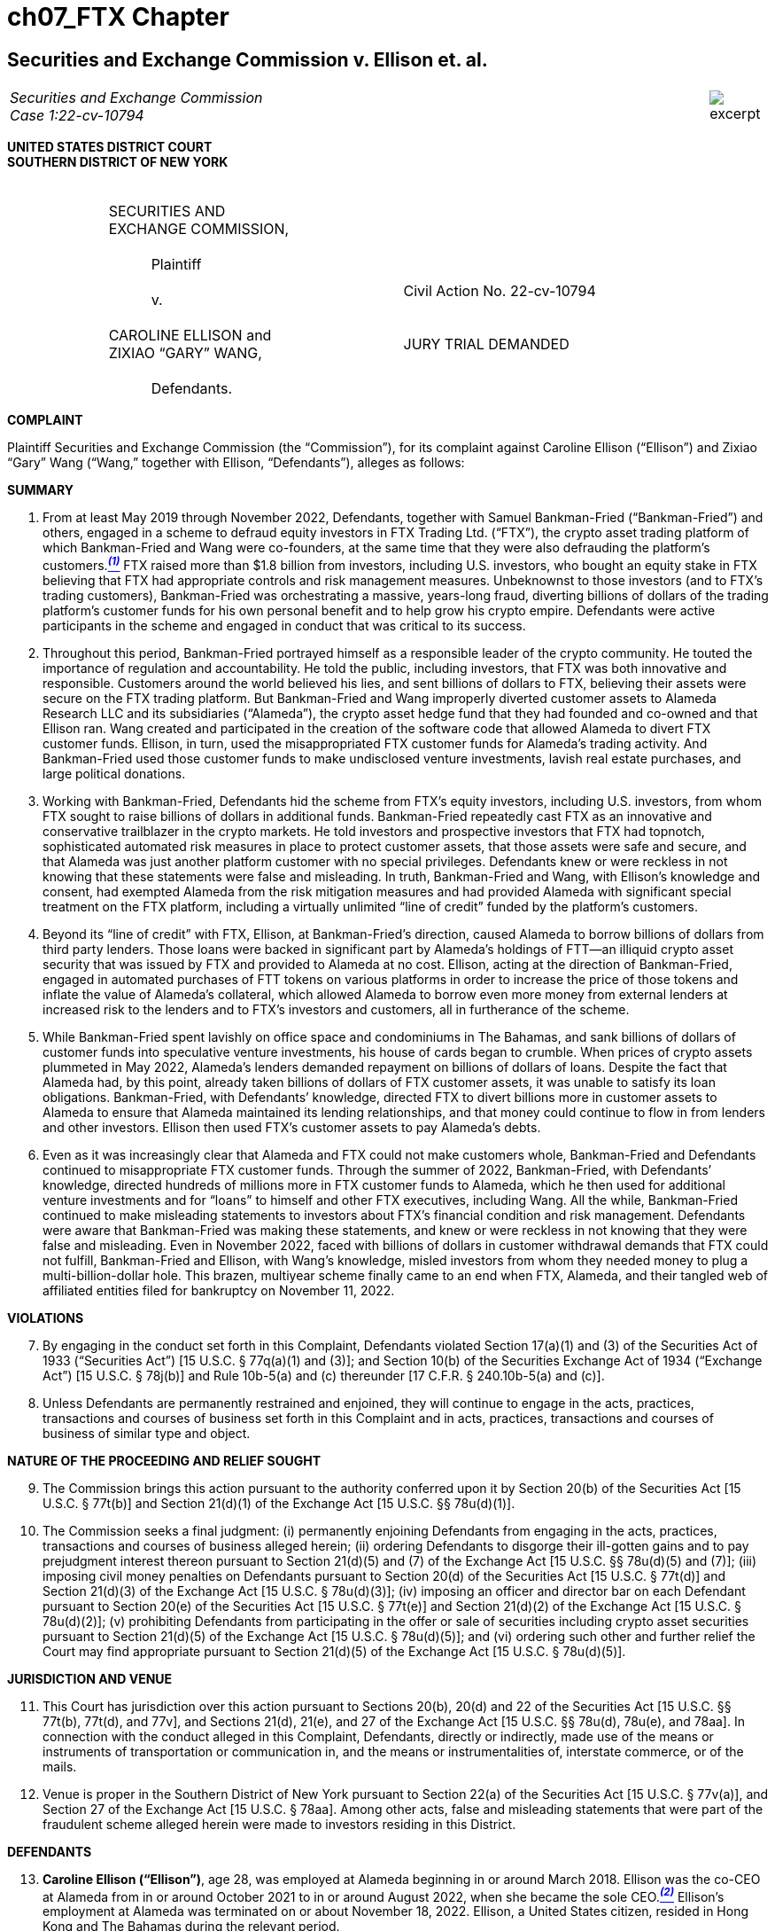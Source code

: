 = ch07_FTX Chapter =

////
#>>>>>>>>>>
###################################################################################################
### Securities and Exchange Commission v. Ellison et. al.
# https://www.sec.gov/litigation/complaints/2022/comp-pr2022-234.pdf
#
#
#
#
#
#
#################################################################################################
////

[[ftx_sec_ellison]]
== Securities and Exchange Commission v. Ellison et. al. ==

[cols="12a,1a", width=100%, frame=none, grid=rows]
|===
>|
_Securities and Exchange Commission +
Case 1:22-cv-10794_
>| 
image::excerpt.png[]
|===

[.text-center]
*UNITED STATES DISTRICT COURT +
SOUTHERN DISTRICT OF NEW YORK*

[cols="1,2,1,2,1", frame=none, grid=none]
|===
|
|&nbsp; +
SECURITIES AND +
EXCHANGE COMMISSION, +
&nbsp; +
&emsp;&emsp;&emsp;Plaintiff +
&nbsp; +
&emsp;&emsp;&emsp;v. +
&nbsp; +
 CAROLINE ELLISON and +
 ZIXIAO “GARY” WANG, +
&nbsp; + 
 &emsp;&emsp;&emsp;Defendants.
|
| &nbsp; + 
  &nbsp; + 
  &nbsp; + 
  Civil Action No. 22-cv-10794 +
  &nbsp; +
  &nbsp; +
  JURY TRIAL DEMANDED
&nbsp;
|
|===

[.text-center]
[underline]#**COMPLAINT**#

[.text-justify]
Plaintiff Securities and Exchange Commission (the “Commission”), for its complaint
against Caroline Ellison (“Ellison”) and Zixiao “Gary” Wang (“Wang,” together with Ellison,
“Defendants”), alleges as follows:

[.text-center]
[underline]#**SUMMARY**#
[start=1]
[.text-justify]
. From at least May 2019 through November 2022, Defendants, together with Samuel Bankman-Fried (“Bankman-Fried”) and others, engaged in a scheme to defraud equity investors in FTX Trading Ltd. (“FTX”), the crypto asset trading platform of which Bankman-Fried and Wang were co-founders, at the same time that they were also defrauding the platform’s customers.xref:#ellison_wang_footnote_1[*^_(1)_^*] FTX raised more than $1.8 billion from investors, including U.S. investors, who bought an equity stake in FTX believing that FTX had appropriate controls and risk management measures. Unbeknownst to those investors (and to FTX’s trading customers), Bankman-Fried was orchestrating a massive, years-long fraud, diverting billions of dollars of the trading platform’s customer funds for his own personal benefit and to help grow his crypto empire. Defendants were active participants in the scheme and engaged in conduct that was critical to its success.
. Throughout this period, Bankman-Fried portrayed himself as a responsible leader of the crypto community. He touted the importance of regulation and accountability. He told the public, including investors, that FTX was both innovative and responsible. Customers around the world believed his lies, and sent billions of dollars to FTX, believing their assets were secure on the FTX trading platform. But Bankman-Fried and Wang improperly diverted customer assets to Alameda Research LLC and its subsidiaries (“Alameda”), the crypto asset hedge fund that they had founded and co-owned and that Ellison ran. Wang created and participated in the creation of the software code that allowed Alameda to divert FTX customer funds. Ellison, in turn, used the misappropriated FTX customer funds for Alameda’s trading activity. And Bankman-Fried used those customer funds to make undisclosed venture investments, lavish real estate purchases, and large political donations.
. Working with Bankman-Fried, Defendants hid the scheme from FTX’s equity investors, including U.S. investors, from whom FTX sought to raise billions of dollars in additional funds. Bankman-Fried repeatedly cast FTX as an innovative and conservative trailblazer in the crypto markets. He told investors and prospective investors that FTX had topnotch, sophisticated automated risk measures in place to protect customer assets, that those assets were safe and secure, and that Alameda was just another platform customer with no special privileges. Defendants knew or were reckless in not knowing that these statements were false and misleading. In truth, Bankman-Fried and Wang, with Ellison’s knowledge and consent, had exempted Alameda from the risk mitigation measures and had provided Alameda with significant special treatment on the FTX platform, including a virtually unlimited “line of credit” funded by the platform’s customers. 
. Beyond its “line of credit” with FTX, Ellison, at Bankman-Fried’s direction, caused Alameda to borrow billions of dollars from third party lenders. Those loans were backed in significant part by Alameda’s holdings of FTT—an illiquid crypto asset security that was issued by FTX and provided to Alameda at no cost. Ellison, acting at the direction of Bankman-Fried, engaged in automated purchases of FTT tokens on various platforms in order to increase the price of those tokens and inflate the value of Alameda’s collateral, which allowed Alameda to borrow even more money from external lenders at increased risk to the lenders and to FTX’s investors and customers, all in furtherance of the scheme.
. While Bankman-Fried spent lavishly on office space and condominiums in The Bahamas, and sank billions of dollars of customer funds into speculative venture investments, his house of cards began to crumble. When prices of crypto assets plummeted in May 2022, Alameda’s lenders demanded repayment on billions of dollars of loans. Despite the fact that
Alameda had, by this point, already taken billions of dollars of FTX customer assets, it was unable to satisfy its loan obligations. Bankman-Fried, with Defendants’ knowledge, directed FTX to divert billions more in customer assets to Alameda to ensure that Alameda maintained its lending relationships, and that money could continue to flow in from lenders and other investors. Ellison then used FTX’s customer assets to pay Alameda’s debts.
. Even as it was increasingly clear that Alameda and FTX could not make customers whole, Bankman-Fried and Defendants continued to misappropriate FTX customer funds. Through the summer of 2022, Bankman-Fried, with Defendants’ knowledge, directed hundreds of millions more in FTX customer funds to Alameda, which he then used for additional venture investments and for “loans” to himself and other FTX executives, including Wang. All the while, Bankman-Fried continued to make misleading statements to investors about FTX’s financial condition and risk management. Defendants were aware that Bankman-Fried was making these statements, and knew or were reckless in not knowing that they were false and misleading. Even in November 2022, faced with billions of dollars in customer withdrawal demands that FTX could not fulfill, Bankman-Fried and Ellison, with Wang’s knowledge, misled investors from whom they needed money to plug a multi-billion-dollar hole. This brazen, multiyear scheme finally came to an end when FTX, Alameda, and their tangled web of affiliated entities filed for bankruptcy on November 11, 2022.

[.text-center]
[underline]#**VIOLATIONS**#
[start=7]
[.text-justify]
. By engaging in the conduct set forth in this Complaint, Defendants violated Section 17(a)(1) and (3) of the Securities Act of 1933 (“Securities Act”) [15 U.S.C. § 77q(a)(1) and (3)]; and Section 10(b) of the Securities Exchange Act of 1934 (“Exchange Act”) [15 U.S.C. § 78j(b)] and Rule 10b-5(a) and (c) thereunder [17 C.F.R. § 240.10b-5(a) and (c)]. 
. Unless Defendants are permanently restrained and enjoined, they will continue to engage in the acts, practices, transactions and courses of business set forth in this Complaint and in acts, practices, transactions and courses of business of similar type and object. 

[.text-center]
[underline]#**NATURE OF THE PROCEEDING AND RELIEF SOUGHT**#
[start=9]
[.text-justify]
. The Commission brings this action pursuant to the authority conferred upon it by Section 20(b) of the Securities Act [15 U.S.C. § 77t(b)] and Section 21(d)(1) of the Exchange Act [15 U.S.C. §§ 78u(d)(1)].
. The Commission seeks a final judgment: (i) permanently enjoining Defendants from engaging in the acts, practices, transactions and courses of business alleged herein; (ii) ordering Defendants to disgorge their ill-gotten gains and to pay prejudgment interest thereon pursuant to Section 21(d)(5) and (7) of the Exchange Act [15 U.S.C. §§ 78u(d)(5) and (7)]; (iii) imposing civil money penalties on Defendants pursuant to Section 20(d) of the Securities Act [15
U.S.C. § 77t(d)] and Section 21(d)(3) of the Exchange Act [15 U.S.C. § 78u(d)(3)]; (iv) imposing an officer and director bar on each Defendant pursuant to Section 20(e) of the Securities Act [15 U.S.C. § 77t(e)] and Section 21(d)(2) of the Exchange Act [15 U.S.C. § 78u(d)(2)]; (v) prohibiting Defendants from participating in the offer or sale of securities including crypto asset securities pursuant to Section 21(d)(5) of the Exchange Act [15 U.S.C. § 78u(d)(5)]; and (vi) ordering such other and further relief the Court may find appropriate pursuant to Section 21(d)(5) of the Exchange Act [15 U.S.C. § 78u(d)(5)].

[.text-center]
[underline]#**JURISDICTION AND VENUE**#
[start=11]
[.text-justify]
. This Court has jurisdiction over this action pursuant to Sections 20(b), 20(d) and 22 of the Securities Act [15 U.S.C. §§ 77t(b), 77t(d), and 77v], and Sections 21(d), 21(e), and 27 of the Exchange Act [15 U.S.C. §§ 78u(d), 78u(e), and 78aa]. In connection with the conduct alleged in this Complaint, Defendants, directly or indirectly, made use of the means or instruments of transportation or communication in, and the means or instrumentalities of, interstate commerce, or of the mails.
. Venue is proper in the Southern District of New York pursuant to Section 22(a) of the Securities Act [15 U.S.C. § 77v(a)], and Section 27 of the Exchange Act [15 U.S.C. § 78aa]. Among other acts, false and misleading statements that were part of the fraudulent scheme alleged herein were made to investors residing in this District.

[.text-center]
[underline]#**DEFENDANTS**#
[start=13]
[.text-justify]
. *Caroline Ellison (“Ellison”)*, age 28, was employed at Alameda beginning in or around March 2018. Ellison was the co-CEO at Alameda from in or around October 2021 to in or around August 2022, when she became the sole CEO.xref:#ellison_wang_footnote_2[*^_(2)_^*] Ellison’s employment at Alameda was terminated on or about November 18, 2022. Ellison, a United States citizen, resided in Hong Kong and The Bahamas during the relevant period.
. *Zixiao “Gary” Wang (“Wang”)*, age 29, was a co-founder and the Chief Technology Officer of FTX and co-founder and 10% owner of Alameda. Wang’s employment at FTX was terminated on or about November 18, 2022. During the relevant period, Wang, a United States citizen, resided in Hong Kong and The Bahamas.

[.text-center]
[underline]#**RELEVANT PARTIES AND ENTITIES**#
[start=15]
[.text-justify]
. *Samuel Bankman-Fried (“Bankman-Fried”)*, age 30, was a co-founder and majority owner of FTX and, prior to stepping down on November 11, 2022, its CEO. He was also a co-founder and majority owner of Alameda. He resided in Hong Kong and The Bahamas.
. *FTX Trading Ltd. (d/b/a FTX.com) (“FTX”)* is an Antigua and Barbuda limited corporation. FTX’s principal place of business was in Hong Kong and The Bahamas. FTX operated a global crypto asset trading platform and began operations in or around May 2019. FTX was available to customers in most countries, but was not permitted to provide services to customers in the United States and several other countries. FTX was founded by Bankman-Fried, Wang, and Nishad Singh (“Singh”). On or about November 11, 2022, FTX and certain of its affiliates filed Chapter 11 bankruptcy petitions in the United States Bankruptcy Court for the District of Delaware, Case No. 22-11068 (Bankr. Del.).
. *Alameda Research LLC* is a Delaware company that had operations in the United States, Hong Kong, and The Bahamas. Alameda Research LLC and its subsidiaries, including Alameda Research Ltd., are collectively referred to herein as “Alameda.” Alameda was a quantitative trading firm specializing in crypto assets (a “crypto hedge fund”). Bankman-Fried and Wang co-founded Alameda in or around October 2017, and, prior to Alameda’s bankruptcy filing, had been its sole equity owners, with Bankman-Fried owning 90%, and Wang owning 10%, of the company. Bankman-Fried was CEO of Alameda from its inception until in or around October 2021, at which time Ellison and Sam Trabucco (“Trabucco”) became co-CEOs. In or around August 2022, Ellison became the sole CEO. Alameda has filed for Chapter 11 bankruptcy in the United States Bankruptcy Court for the District of Delaware, Case No. 22-11068 (Bankr. Del.).

[.text-center]
[underline]#*FACTS*#

[upperalpha, start=1]
. [underline]#*Bankman-Fried, Actively Supported by Defendants, Created a Complex Web of Entities, with FTX and Alameda at Its Center.*#

[start=18]
[.text-justify]
. In or around October 2017, Bankman-Fried and Wang founded Alameda, a quantitative trading firm specializing in crypto assets. xref:#ellison_wang_footnote_3[*^_(3)_^*]
. At inception, Alameda was focused on arbitrage trading strategies, but went on to employ other strategies including market making, yield farming (pooling of crypto assets in exchange for interest or other rewards), and volatility trading. Alameda also offered over-thecounter trading services, and made and managed other debt and equity investments. 
. At first, Bankman-Fried was responsible for trading operations, and Wang handled the engineering and programming functions. Over time, Alameda hired additional employees, including Singh (in or around December 2017), Ellison (in or around March 2018), and Trabucco (in or around 2019). By the end of 2021, Alameda had approximately 30 employees. At times, Alameda shared office space and employees with FTX. 
. Bankman-Fried remained the ultimate decision-maker at Alameda, even after Ellison and Trabucco became co-CEOs in or around October 2021. Bankman-Fried directed investment and operational decisions, frequently communicated with Alameda employees, and had full access to Alameda’s records and databases.
. Ellison was a trader at Alameda during the time Bankman-Fried acted as CEO. When Ellison became co-CEO in 2021, and continuing through November 2022, Ellison was responsible for Alameda’s day-to-day operations. Though Ellison made some trading decisions, she frequently consulted with Bankman-Fried, particularly about strategic issues and significant trades.
. In or around 2018, Bankman-Fried began work on building a crypto asset trading platform. Together with Wang and Singh, Bankman-Fried ultimately founded FTX, which began operations in or around May 2019.
. FTX offered its customers a number of services. For example:
[loweralpha]
.. FTX offered a “spot market,” a trading platform through which customers could trade crypto assets with other FTX customers in exchange for fiat currency (i.e., currency such as U.S. Dollars) or other crypto assets.
.. FTX offered “spot margin trading” services, which allowed FTX customers to trade using assets they did not have (i.e., to trade “on margin”) by posting collateral in their FTX accounts and borrowing crypto assets through the “spot market” on the FTX platform. FTX also allowed customers to lend their crypto assets to other FTX customers who would then use those crypto assets to spot trade.
.. FTX offered an off-platform (over-the-counter or “OTC”) portal that enabled customers to connect and request quotes for spot crypto assets and to conduct trades.
. Bankman-Fried was the ultimate decision-maker at FTX from the platform’s inception in or around May 2019 until he resigned as CEO on or about November 11, 2022 (“the Relevant Period”). Wang and Singh were the lead engineers responsible for writing the software code for FTX, including the code that allowed for the services described above.
. In or around January 2020, Bankman-Fried, Wang, and Singh founded FTX US, a crypto asset trading platform designed primarily for customers in the United States.xref:#ellison_wang_footnote_4[*^_(4)_^*]
. Over time, Bankman-Fried expanded his holdings to include a number of companies focused on making and managing private (or “venture”) investments.
. This interconnected web of companies grew to include over 100 separate entities, with Bankman-Fried at the top and Alameda, his crypto hedge fund, at the center. 
. Throughout the Relevant Period, in multiple public statements, Bankman-Fried held himself out as a visionary leader in the crypto industry, and touted his efforts to create a regulated and thriving crypto asset market. He conducted an intensive public relations campaign to brand himself and his companies as honest stewards of crypto.
. The reality was very different: From the start, contrary to what FTX investors and trading customers were told, Bankman-Fried, actively supported by Defendants, continually diverted FTX customer funds to Alameda and then used those funds to continue to grow his empire, using billions of dollars to make undisclosed private venture investments, political contributions, and real estate purchases.
. At the same time, throughout the Relevant Period, Bankman-Fried, with Defendants’ knowledge, solicited equity investors by touting FTX’s controls and risk management, ultimately raising at least $1.8 billion from investors in exchange for various classes of stock in FTX through multiple fundraising rounds, including raising: (1) approximately $8 million from the sale of shares of FTX Series A preferred stock, with fundraising completed in or around August 2019; (2) approximately $1 billion from the sale of shares of FTX Series B preferred stock, with fundraising completed in or around July 2021; (3) approximately $420 million from the sale of shares of FTX Series B-1 stock, with fundraising completed in or around October 2021; and (4) approximately $500 million from the sale of shares of FTX Series C stock, with fundraising completed in or around January 2022. Of this total, approximately $1.1 billion was invested in FTX by approximately 90 investors based in the United States.
. For the entire span of the Relevant Period, while raising money from equity investors, Bankman-Fried, and those speaking at his direction and on his behalf, with the knowledge of Defendants, claimed in widely distributed public forums and directly to investors that: FTX was a safe crypto asset trading platform; FTX had a comparative advantage due to its automated risk mitigation procedures; and FTX and its customers were protected from other customers’ losses due to FTX’s automated liquidation process. As discussed further herein, these statements and others were misleading in light of Bankman-Fried’s failure to disclose to FTX investors the diversion of FTX customer funds to Alameda, which he then used for his own purposes, including loans to himself. Similarly, Bankman-Fried’s statements concerning the separation of FTX and Alameda, made throughout the Relevant Period, were misleading because he did not disclose the special treatment afforded to Alameda on FTX, including its virtually unlimited “line of credit” at FTX, its ability to carry a negative balance in its FTX customer account, and its exemption from FTX’s automated liquidation process—none of which any other customer of the platform enjoyed, but which changed the risk profile of FTX. Defendants were aware that Bankman-Fried was making false or misleading statements in order to raise money for FTX from equity investors. At times, they were in close proximity to these discussions, and directly or indirectly supported Bankman-Fried in providing false and misleading information to investors.
. Bankman-Fried also misrepresented the risk profile of investing in FTX throughout the Relevant Period by failing to disclose FTX’s exposure to Alameda and, relatedly, that the collateral Alameda deposited on FTX consisted largely of illiquid, FTX-affiliated tokens, including FTT, the price of which Alameda was actively manipulating. In addition to these material omissions, Bankman-Fried also made material misrepresentations to FTX investors about FTX’s risk management and its relationship with Alameda. As detailed below, Bankman-Fried made these material misstatements throughout the Relevant Period, and the entire time he was raising or attempting to raise funds for FTX—from the time FTX began operations in May 2019 through its ultimate demise in November 2022. Again, Defendants were aware that Bankman-Fried was making these false or misleading statements and that he was doing so in order to raise money from equity investors, and they directly or indirectly supported him in doing so.

[upperalpha, start=2]
. [underline]#**Defendants Used Alameda to Carry Out the Fraudulent Scheme.**#

[start=34]
[.text-justify]
. Alameda (and its many subsidiaries) served a number of essential functions in Bankman-Fried’s growing web of companies. For example, Alameda was the primary market maker on FTX at the time of FTX’s inception in 2019. In this capacity, Alameda, at Bankman-Fried’s direction, was tasked with creating liquidity on FTX to allow the platform to function more efficiently. Bankman-Fried also made venture investments through an Alameda subsidiary. Most crucially, Bankman-Fried used Alameda to house FTX customer assets and to deploy those assets, under Bankman-Fried’s direction, to help grow his empire.
. From the inception of FTX, Defendants and Bankman-Fried diverted FTX customer funds to Alameda, and continued to do so until FTX’s collapse in November 2022.
. Defendants and Bankman-Fried diverted FTX customer funds to Alameda in essentially two ways: (1) by directing FTX customers to deposit fiat currency (e.g., U.S. Dollars) into bank accounts controlled by Alameda; and (2) by enabling Alameda to draw down from a virtually limitless “line of credit” at FTX, which was funded by FTX customer assets.
. As a result, there was no meaningful distinction between FTX customer funds and Alameda’s own funds. Bankman-Fried and Wang thus gave Alameda and Ellison carte blanche to use FTX customer assets for Alameda’s trading operations and for whatever other purposes Bankman-Fried and Ellison saw fit. In essence, Bankman-Fried and Wang placed billions of dollars of FTX customer funds into Alameda. Bankman-Fried then used Alameda as his personal piggy bank to buy luxury condominiums, support political campaigns, and make private investments, among other uses. Ellison used these funds for Alameda’s operations, including speculative trading strategies and servicing Alameda’s debt to third-party lenders. Defendants knew that none of this was disclosed to FTX equity investors or to the platform’s trading customers.

[lowerroman, start=1]
. **FTX Customers Deposited Billions of Dollars into Alameda-Owned Bank Accounts, Which Alameda Spent on Its Own Trading Operations and to Expand Bankman-Fried’s Empire.**

[start=38]
[.text-justify]
. From the start of FTX’s operations in or around May 2019 until at least 2021, FTX customers deposited fiat currency (e.g., U.S. Dollars) into bank accounts controlled by Alameda. Billions of dollars of FTX customer funds were so deposited into Alameda-controlled bank accounts. Ellison was aware that Alameda was receiving FTX customer funds.
. At least some of these bank accounts were not in Alameda’s name, but rather in the name of North Dimension Inc. (“North Dimension”), an Alameda subsidiary. North Dimension’s website does not disclose any connection to Alameda. Ellison knew that Bankman- Fried had directed FTX to have customers send funds to North Dimension in an effort to hide the fact that the funds were being sent to an account controlled by Alameda.
. Alameda did not segregate these customer funds, but instead commingled them with its other assets, and used them indiscriminately to fund its trading operations and Bankman-Fried’s other ventures.
. This multi-billion-dollar liability was reflected in an internal account in the FTX database that was not tied to Alameda but was instead called “fiat@ftx.com.” Characterizing the amount of customer funds sent to Alameda as an internal FTX account had the effect of concealing Alameda’s liability in FTX’s internal systems. Defendants knew that FTX customer funds were being sent to Alameda-controlled bank accounts and that Alameda’s liability was reflected in the “fiat@ftx.com” account.
. In quarterly balance sheets that Ellison prepared, and that were provided to Alameda’s third-party lenders, Alameda tracked this liability as a “loan,” but did not specify that the “loan” was from FTX. Instead, Ellison, at Bankman-Fried’s direction, combined this liability with loans Alameda had received from third-party lenders to obscure Alameda’s intertwined financial relationship with FTX.
. Alameda was not required to pay interest on the liability reflected in the “fiat@ftx.com” account.
. In 2022, FTX began trying to separate Alameda’s portion of the liability in the “fiat@ftx.com” account from the portion that was attributable to FTX (i.e., to separate out customer deposits sent to Alameda-controlled bank accounts from deposits sent to FTXcontrolled bank accounts). Alameda’s portion—which amounted to more than $8 billion in FTX customer assets that had been deposited into Alameda-controlled bank accounts—was initially moved to a different account in the FTX database. However, because this change caused FTX’s internal systems to automatically charge Alameda interest on the more than $8 billion liability, Bankman-Fried directed that the Alameda liability be moved to an account that would not be charged interest. This account was associated with an individual that had no apparent connection to Alameda. As a result, this change had the effect of further concealing Alameda’s liability in FTX’s internal systems.

[lowerroman, start=2]
. **The FTX Platform, By Design, Granted Special Treatment to Alameda, Including Features that Allowed Alameda to Divert FTX Customer Assets.**

[start=45]
[.text-justify]
. In addition to receiving cash deposits directly from FTX customers, Alameda benefited from undisclosed features of the FTX platform, which were embedded in software code developed by Wang and other FTX engineers, and which allowed Alameda to divert FTX customer assets. For example:
[loweralpha]
.. Negative Balance: Alameda was able to maintain a negative balance in its customer account at FTX. Bankman-Fried directed FTX engineers, including Wang, to write software code in or around August 2019, and to update it in or around May 2020, ultimately allowing Alameda to maintain a negative balance in its account, untethered from any collateral requirements. No other customer account at FTX was permitted to maintain a negative balance.
.. Line of Credit: On multiple occasions, Bankman-Fried directed FTX engineers, including Wang, to increase the amount by which Alameda could maintain a negative balance in its account. In effect, this gave an unofficial “line of credit” to Alameda, since Alameda was able to draw down on its FTX customer account and use those funds—which were actually the funds deposited by other FTX customers—for its own trading. At Bankman-Fried’s direction, Wang and others  continually raised the limit on Alameda’s “line of credit” to the point where it grew to tens of billions of dollars and effectively became limitless. No other FTX customer had a similar “line of credit.”
.. Liquidation Exemption: In or around May 2020, Bankman-Fried directed FTX engineers, including Wang, to exempt Alameda from the “auto-liquidation” feature of FTX’s spot margin trading services. As a result, Alameda’s collateral
could fall below the requisite margin levels without triggering the automatic liquidation of its account. Alameda was the only customer exempted from FTX’s automatic account liquidation.
. Defendants were both aware that these special privileges were afforded to Alameda—and only Alameda. Defendants were also both aware that the existence of these special privileges, which were put in place at Bankman-Fried’s direction, were hidden from FTX’s investors. These privileges permitted Alameda to draw on FTX customer assets to a virtually unlimited extent for its own uses. Because its own FTX trading account was able to maintain a negative balance of billions of dollars, unbacked by sufficient collateral—as a direct result of software code implemented by Wang and others—Alameda was able to divert billions of dollars in FTX customer assets. Alameda and Ellison did just that in 2022.

[lowerroman, start=3]
. **In 2022, Alameda Diverted Billions More in FTX Customer Assets.**

[start=47]
[.text-justify]
. Starting in or around 2021, Bankman-Fried directed Ellison to have Alameda borrow billions of dollars from third-party crypto asset lending firms in order to fund Bankman-Fried’s venture investments and for his personal use. Certain of these loans included provisions permitting the lenders to demand re-payment at any time.
. In or around May 2022, as prices of crypto assets were dropping precipitously, several of these lenders demanded re-payment from Alameda. Because Alameda did not have sufficient assets to cover all of these obligations, Bankman-Fried directed Ellison to draw on Alameda’s “line of credit” from FTX, which, based on the software code that Wang had previously created, allowed Alameda to borrow virtually limitless funds from FTX. Billions of dollars of FTX customer funds were thus diverted to Alameda and used by Alameda to re-pay its third-party loan obligations.
. Because Alameda now had billions of dollars more in liability to FTX (on top of the billions of dollars reflected in the “fiat@ftx.com” account), Bankman-Fried—concerned that this enormous liability would alarm Alameda’s lenders—directed Ellison to hide this “line of credit” in Alameda’s balance sheet. Ellison did so and presented this information to lenders, knowing that it was materially misleading. 
. Despite the fact that Alameda now owed FTX billions of dollars with no immediate prospects of raising capital to pay off its “line of credit,” Bankman-Fried continued to direct Ellison to draw on the Alameda “line of credit” in the summer of 2022. The customer funds diverted to Alameda were used, among other things, to provide hundreds of millions of dollars in “loans” to Bankman-Fried and other FTX executives, as well as hundreds of millions more to fund additional venture investments.

[lowerroman, start=4]
. **Bankman-Fried, with Defendants’ Knowledge and Consent, Assured Investors that FTX Customer Assets Were Secure, and Hid Alameda’s Close Relationship with FTX.**

[start=51]
[.text-justify]
. Throughout the Relevant Period, Bankman-Fried was directly involved in soliciting potential investors in FTX. Bankman-Fried met, and otherwise communicated, with FTX investors, including investors based in the United States. Along with another FTX employee, Bankman-Fried was the point-person for investor relations at FTX. Defendants knew that Bankman-Fried was meeting with and soliciting funds from equity investors.
. FTX’s Terms of Service, which were publicly available on FTX’s website and accessible to investors, assured FTX customers that their assets were secure, providing: “you control the Digital Assets held in your Account;” “[t]itle to your Digital Assets shall at all times remain with you and shall not transfer to FTX;” and “none of the digital assets in your account are the property of, or shall or may be loaned to, FTX Trading.” The Terms of Service further provided: “Once we receive fiat currency we may issue you an equivalent amount of electronic money (“E-Money”)…which represents the fiat currency that you have loaded” and “[y]ou may redeem all or part of any E-Money held in your Account at any time.”
. Similarly, FTX posted on its website a document entitled, “FTX’s Key Principles for Ensuring Investor Protections on Digital-Asset Platforms,” in which FTX represented that it “segregates customer assets from its own assets across our platforms.” FTX further represented in that document that it maintained “liquid assets for customer withdrawals…[to] ensure a customer without losses can redeem its assets from the platform on demand.”
. In addition to making this document available to the public on its website, FTX specifically provided it to potential investors, including a U.S. investor who had invested $35 million in FTX’s Series B fundraising round in July 2021. As described above, these statements to the public, customers, and investors were false—FTX did not segregate its customer assets from its own assets, and, as events would later demonstrate, did not maintain liquidity to allow customer withdrawals on demand.
. FTX investors were provided with FTX’s audited financial statements, and FTX represented in its purchase agreements that those financial statements “fairly present in all material respects the financial condition and operating results of” FTX. These audited financial statements, which do not include information about Alameda’s undocumented “line of credit” from FTX and other information discussed herein, were, at the very least, materially misleading. Indeed, FTX’s current CEO has voiced “substantial concern as to the information presented in
these audited financial statements.”
. Throughout the Relevant Period, Bankman-Fried made public statements assuring that customer assets were safe at FTX. For example, he stated in a tweet on or about June 27, 2022: “Backstopping customer assets should always be primary. Everything else is secondary.” He likewise tweeted on or about August 9, 2021: “As always, our users’ funds and safety comes first. We will always allow withdrawals (except in cases of suspected money laundering/theft/etc.).”
. Bankman-Fried also told investors, and directed other FTX and Alameda employees to tell investors, that Alameda received no preferential treatment from FTX. For example, Bankman-Fried told the Wall Street Journal in or around July 2022: “There are no parties that have privileged access.” Likewise, in a Bloomberg article published in or about September 2022, Bankman-Fried claimed that “Alameda is a wholly separate entity” than FTX. In the same article, Ellison is quoted as stating about Alameda: “We’re at arm’s length and don’t get any different treatment from other market makers.” Similarly, in an interview in or about August 2022, Ellison claimed that FTX and Alameda were separate companies, that Alameda received no special treatment on the FTX platform, and that there was an ethical wall between them preventing sharing of customer information between FTX and Alameda. Bankman-Fried made similar statements directly to investors.
. Defendants were aware of the substance of Bankman-Fried’s statements about FTX customer assets—including the security of the assets and the manner in which they would be handled—and about the relationship between Alameda and FTX. Given their involvement in the fraudulent scheme outlined herein, Defendants knew or were reckless in not knowing that these statements to investors were false and misleading and that they were important to FTX’s investors. Defendants further knew or were reckless in not knowing that these statements were intended to make FTX more attractive to investors and potential investors. 

[upperalpha, start=3]
. [underline]#**Defendants Knew that FTX Had Poor Controls and Deeply Inadequate Risk Management Procedures, in Stark Contrast to Bankman-Fried’s Claims that It Was a Mature, Conservative Company.**#

[start=59]
[.text-justify]
. From its inception, FTX had poor controls and fundamentally deficient risk management procedures. Assets and liabilities of all forms were generally treated as interchangeable, and there were insufficient distinctions between the assignment of debts and credits to Alameda, FTX, and executives, including Bankman-Fried, Wang, and Singh. This reality was a sharp contrast to the image of FTX that Bankman-Fried consistently portrayed to the public and to investors—a mature company that managed funds and risk in a conservative, rigorous manner.
. FTX invested significant resources to develop and promote its brand as a trustworthy company. For example, in materials provided to one investor in or around June 2022, FTX cultivated and promoted its reputation: +
[.quoteblock .text-justify]##FTX has an industry-leading brand, endorsed by some of the most trustworthy public figures, including Tom Brady, MLB, Gisele Bundchen, Steph Curry, and the Miami Heat, and backed by an industry-leading set of investors. FTX has the leanest brand in crypto.##
. FTX also promoted itself as a company that was willing to work collaboratively with regulators and lawmakers. In the same materials, FTX claimed: “FTX is also the only major digital asset venue to maintain positive, constructive relationships with regulators and lawmakers.”
. Defendants knew or were reckless in not knowing that the reality was far different than what Bankman-Fried presented to FTX’s investors and customers.

[lowerroman, start=1]
. **The FTX Automated Risk Engine**

[start=63]
[.text-justify]
. Bankman-Fried repeatedly touted FTX’s automated risk mitigation protocols— which he called FTX’s “risk engine”—to the public, and prospective investors, as a safe and reliable way for crypto asset trading platforms to manage risk. FTX engineers, led by Wang, developed the software code that created the “risk engine.” In essence, the software code implemented a series of rules that were designed to reduce risk in any individual client’s account by automatically triggering certain actions (e.g., to sell collateral in an account when an account was overly extended).
. Bankman-Fried promoted the concept of “24/7” automated risk monitoring as an innovative benefit of crypto asset markets, including at a hearing on or about December 8, 2021, to the U.S. House of Representatives Committee on Financial Services, where Bankman-Fried concluded his remarks by stating: +
[.quoteblock .text-justify]##And the last thing I will say is if you look at what precipitated some of the 2008 financial crisis, you will see a number of bilateral, bespoke, non-reported transactions happening between financial counterparties, which then got repackaged and releveraged again and again and again, such that no one knew how much risk was in that system until it all fell apart. If you compare that to what happened on FTX or other major cryptocurrencies in use today, there is complete transparency about the full open interest. There is complete transparency about the positions that are held. There is a robust, consistent risk framework applied.##
. In addition to generally promoting the benefits of automated risk engines, Bankman-Fried repeatedly claimed that FTX’s own risk engine was especially sophisticated and carefully calibrated. In a submission to the Commodity Futures Trading Commission, FTX touted its automated system, claiming that it calculated a customer’s margin level every 30 seconds; and that if the collateral on deposit fell below the required margin level, FTX’s automated system would sell the customer’s portfolio assets until the collateral on deposit exceeded the required margin level.
. These statements were materially false and misleading because of a critical omission: Bankman-Fried did not reveal that the automatic risk engine did not apply to the accounts of its most important customer—Alameda. As discussed above, Wang and other FTX engineers—as part of Defendants’ and Bankman-Fried’s fraudulent scheme—had created a special feature in the software code to exempt Alameda from the rules of the “risk engine.” This was a critical special benefit that Bankman-Fried afforded Alameda: Alameda’s collateral on deposit was allowed to fall below FTX’s required margin level without FTX liquidating any part of Alameda’s portfolio. Ellison was aware of, and took advantage of, this special undisclosed benefit.
. Defendants knew, or were reckless in not knowing, that Bankman-Fried’s statements regarding FTX’s risk engine misled FTX’s investors by representing that its risk engine would protect FTX customer funds and would limit FTX’s exposure to any single customer, while failing to disclose that Bankman-Fried had directed Wang to ensure that the engine not apply to one of its largest customers.
. As Bankman-Fried acknowledged in a network television interview on or about December 1, 2022: “I wasn’t even trying, like, I wasn’t spending any time or effort trying to manage risk on FTX.” Bankman-Fried continued: “What happened, happened—and, if I had been spending an hour a day thinking about risk management on FTX, I don’t think that would have happened.”

[lowerroman, start=2]
. *The Valuation of Alameda’s Collateral*

[start=69]
[.text-justify]
. The collateral that Alameda had on deposit, consisting largely of enormous positions in illiquid crypto assets issued by FTX and Bankman-Fried (including the “FTT” token, the “exchange token” for FTX, as described below), compounded the undisclosed risk to FTX’s investors.

[loweralpha]
.. Alameda Overvalued Its Collateral by Ignoring Significant Liquidity Issues.

[start=70]
[.text-justify]
. Defendants and Bankman-Fried valued the FTX-affiliated tokens at trading prices, but the collateral deposited by Alameda was not worth the value assigned to it. Alameda and FTX collectively owned the majority of these tokens, and only a small portion of the FTXaffiliated tokens were in circulation. As such, the tokens were illiquid, and, as Defendants and Bankman-Fried knew or were reckless in not knowing, if Alameda or FTX tried to sell Alameda’s holdings, market prices for the tokens would fall, thereby driving down the value of Alameda’s deposited collateral at FTX. As a result, even if FTX had liquidated Alameda’s portfolio, the sales of those thinly traded tokens would not have generated sufficient funds to cover the amount Alameda borrowed from FTX.
. Defendants and Bankman-Fried were well aware of the impact of Alameda’s positions on FTX’s risk profile. On or about October 12, 2022, for example, Bankman-Fried, in a series of tweets, analyzed the manipulation of a digital asset on an unrelated crypto platform. In explaining what occurred, Bankman-Fried distinguished between an asset’s “current price” and its “fair price,” and recognized that “large positions – especially in illiquid tokens – can have a lot of impact.” Bankman-Fried asserted that FTX’s risk engine required customers to “fully collateralize a position” when the customer’s position is “large and illiquid enough.” But Bankman-Fried knew, or was reckless in not knowing, that by not mitigating for the impact of large and illiquid tokens posted as collateral by Alameda, FTX was engaging in precisely the same conduct, and creating the same risk, that he was warning against. Defendants too knew that Alameda was drawing down on a virtually unlimited line of credit from FTX, collateralized by what they knew or were reckless in not knowing was a large illiquid position.
. The reality of FTX’s exposure to the risk created by the valuation of Alameda’s positions stood in stark contrast to Bankman-Fried’s assertions about risk management at FTX in his October 2022 Twitter analysis, in which he described FTX’s approach and claimed that constructing the rules for FTX’s risk engine in a manner that is “conservative, and handles apparent large moves gracefully” is “probably the most important thing we do at FTX.” Bankman-Fried further claimed, contrasting FTX to the failed endeavor: “There are a bunch of other risk engine protection and sanity checks, too, which would have caught something like this.”
. Not only did Bankman-Fried fail to tell investors that he had exempted Alameda from FTX’s risk engine, he also falsely told certain investors that FTX had no exposure to FTT at all. In late summer 2021, for example, Bankman-Fried told a potential U.S. investor in FTX’s series B fundraising round that FTX did not hold FTT and, consequently, the investor would not have any exposure to FTT. The investor ultimately invested $30 million. For the reasons
described above, Defendants and Bankman-Fried knew or were reckless in not knowing that at the time that Bankman-Fried made those representations, they were false and misleading.Specifically, Defendants and Bankman-Fried knew or were reckless in not knowing that any investment in FTX carried significant exposure to FTT, as the token was, among other things, posted as collateral for billions of dollars that FTX had loaned to Alameda to engage in speculative investments. 

[loweralpha, start=2]
[.text-justify]
.. Alameda Manipulated the Market Price of FTT and, as a Result, Further Inflated the Value of Its Collateral.

[start=74]
[.text-justify]
. Ellison, at Bankman-Fried’s direction, caused Alameda to manipulate the price of
FTT by purchasing large quantities of FTT on the open market to prop up its price. This
manipulative activity was in furtherance of Defendants’ scheme because it allowed Ellison and
Alameda to engage in further borrowing, while concealing Alameda’s true risk exposure.

[numeric]
[.text-justify]
.. [underline]#FTT Was Offered and Sold as an Investment Contract and, Therefore, as a Security.#

[start=75]
[.text-justify]
. On or about July 29, 2019, FTX launched a crypto asset known as “FTT.” xref:#ellison_wang_footnote_5[*^_(5)_^*] FTX launched FTT as an “exchange token” for the FTX platform (i.e., the crypto asset or token associated with a crypto trading platform).
. Before launching the FTX platform in or around May 2019, FTX had minted 350 million FTT tokens in or around April 2019. Of the 350 million tokens minted, 175 million were allocated to FTX as “company tokens,” and 175 million were designated as non-company tokens. The company tokens were set to “unlock” (or become available for trading) over a threeyear period after a so-called initial exchange offering (“IEO”) of the token.
. From the time of its offering, FTT was offered and sold as an investment contract and therefore a security.
. Of the 175 million non-company tokens, FTX offered and sold approximately 73 million FTT in so-called “pre-sales” to investors, at prices ranging from $0.10 to $0.80. FTX raised approximately $10 million from these sales of FTT prior to the IEO. The pre-sale tokens were programmed to unlock between one to three months after the IEO. FTX did not manage separate, segregated accounts for investors, but instead pooled all proceeds from the pre-sale and the IEO of FTT and treated them interchangeably.
. FTX used the pooled proceeds from FTT sales to fund the development, marketing, business operations, and growth of FTX, depending on the success of FTX and its management team in developing, operating, and marketing the trading platform. If demand for trading on the FTX platform increased, demand for the FTT token could increase, such that any price increase in FTT would benefit holders of FTT equally and in direct proportion to their FTT holdings. The large allocation of tokens to FTX incentivized the FTX management team to take steps to attract more users onto the trading platform and, therefore, increase demand for, and increase the trading price of, the FTT token.
. As a result of FTX and its management team’s large holdings of FTT, the interests of the company and its management team were aligned with those of investors in FTT. 
. FTX’s FTT marketing materials—consisting of an FTT “whitepaper” and information posted on FTX’s website—described FTT as “the token powering the FTX ecosystem.” The publicly available information led FTT holders to reasonably expect to share in FTX’s growth and future earnings, and from appreciation in the value of FTT.
. The FTT whitepaper specifically highlighted the profit potential of the token. For example, the whitepaper included the following statements: “We launched FTX in April and already have among the world’s most liquid orderbooks” and “[o]ur goal is to become as profitable as Bitmex and OkEx within a year.” On the FTX website, FTT purchasers were offered a 5% bonus of tokens during the first three days of the IEO if they pre-funded their FTX wallets to purchase FTT, providing a potential immediate profit to investors. FTX also represented that FTT would be listed at $1.00 on July 29, 2019, and the “pre-sales” were at prices ranging from $0.10 to $0.80, which provided purchasers an immediate profit potential based on the announced listing price.
. The FTX whitepaper further explained: “We have carefully designed incentive schemes to increase network effects and demand for FTT, and to decrease its circulating supply.” The FTT materials stated that the token provided investors with fee rebates and discounts on FTX, and the ability to use the token as collateral for futures positions as well as for “margin trading” that FTX promised to launch “in the future.” The FTT materials referred to potential gains from FTX’s future repurchase and burning of FTT (the “buy and burn” program), to be funded by FTX’s revenues.xref:#ellison_wang_footnote_6[*^_(6)_^*]
. The FTX whitepaper also explained that “[c]ustomers who hold a certain amount of FTT for a period of time will receive lower FTX futures fees” and that this “will further increase demand for FTT.”
. FTT was marketed as an investment that would appreciate in value as it grew and expanded in other ways. FTX represented that it “carefully designed incentive schemes to increase network effects and demand for FTT, and to decrease its circulating supply.” These incentives included that FTT would be listed on FTX and thus could be traded, and FTX’s “buy and burn” program would purchase FTT, thus boosting demand, and then burn those purchased tokens in order to decrease the supply of FTT and increase its price.
. FTX marketed FTT by encouraging purchasers to believe that its platform would succeed and provide a return based on that success. The FTT whitepaper emphasized “Why Invest? -- All-Star Team,” and highlighted the importance of the management team’s experience and success in developing crypto asset trading systems. For example, the whitepaper stated that FTX’s “greatest strength lies in the team behind it” and touted FTX’s “Track Record of Proven Success” based on the background and experience of its management team. The FTT materials made clear that FTX’s core management team’s efforts would drive the growth and ultimate success of FTX. The whitepaper also advertised that certain features gave FTX an advantage over competing platforms, including industry-leading risk management systems and its liquidation engine model.
. FTX also marketed FTT as an asset that could be used in an “earn program” or in “staking programs” (i.e., a program promising interest payments on deposited assets), as additional ways in which investors could earn returns from FTT.
. FTX’s whitepaper tied the prospects of FTT’s investors to the growth of the FTX platform, and noted that FTX would undertake various “Strategies to Acquire Users and Grow Volume,” including the employment of influential spokespeople.
. FTX’s whitepaper also stated that “[t]here are many ways FTT will be used as we add more products and features to FTX. For instance, when we launch a spot exchange in the future, FTT will be used for initial exchange offerings.”
. As a result of the above representations and the economic reality at that time, FTT investors had a reasonable expectation of profiting from FTX’s efforts to deploy investor funds to create a use for FTT and bring demand and value to their common enterprise.

[numeric, start=2]
.. [underline]#Alameda and Ellison, at Bankman-Fried’s Direction, Manipulated the Market Price of FTT.#

[start=91]
[.text-justify]
. In July 2019, when FTX launched FTT, Alameda received a substantial portion of the 350 million FTT tokens that were minted, including all of the “company tokens” that were allocated to FTX. Alameda did not pay for these tokens
. Alameda programmed its automated trading tools (or “bots”) to conduct trades and execute transactions to purchase FTT at specific prices. On more than one occasion, Alameda and Ellison, at Bankman-Fried’s direction, actively engaged in the trading of FTT with the goal of supporting the price of the token. On these occasions, Alameda adjusted the trading parameters of its trading bots in order to support the price of FTT.
. For example, in 2019, there was downward pressure on the price of FTT as the token was being unlocked for early-stage investors. Bankman-Fried became concerned about, among other things, the psychological effect of the price of FTT dropping below a specific threshold, and instructed Ellison to have Alameda purchase FTT to support the price and avoid that outcome. In another instance in 2021, the price of FTT was again facing downward pressure from external events, this time related to substantial sales of FTT by a third party. Bankman-Fried again instructed Ellison to have Alameda purchase FTT on trading platforms to support the price. In addition, as described further below in paragraph 106, in November 2022, Ellison engaged in further deceptive conduct to support the price of FTT.
. By manipulating the price of FTT, Ellison and Bankman-Fried caused the valuation of Alameda’s FTT holdings to be even more inflated. As described above, Alameda’s FTT holdings were a substantial part of the collateral Alameda used to borrow funds from external lenders. By overstating the value of the collateral on Alameda’s balance sheet, Ellison and Bankman-Fried concealed Alameda’s true risk exposure from those lenders, and misled investors about FTX’s risk exposure—all in furtherance of the fraudulent scheme.

[lowerroman, start=3]
.. **Loans to FTX Executives and Real Estate Purchases**

[start=95]
[.text-justify]
. The FTX funds transferred to Alameda were used not only for Alameda’s proprietary trading, but also to fund loans to FTX executives, including Bankman-Fried himself, and to fund personal real estate purchases. Between March 2020 and September 2022, Bankman-Fried executed promissory notes for loans from Alameda totaling more than $1.338 billion, including two instances in which Bankman-Fried was both the borrower in his individual capacity and the lender in his capacity as CEO of Alameda. Ellison knew, or was reckless in not knowing, about these “loans.”
. Bankman-Fried also used commingled funds from Alameda to make large political donations and to purchase tens of millions of dollars in Bahamian real estate for himself, his parents, and other FTX executives. Specifically, in 2020 and 2021, Wang executed promissory notes with Alameda totaling approximately $224.7 million. The funds borrowed under the promissory notes in Wang’s name were not intended for Wang’s personal use but were instead used by Bankman-Fried for other purposes, including additional venture investments. However, Wang did withdraw approximately $200,000 in funds for his own purposes.
. The loans to Bankman-Fried, Wang, and other individuals were poorly documented, and at times not documented at all. Similarly, the record keeping regarding the purchase and ownership of real estate was poorly organized and documented. Defendants knew, or were reckless in not knowing, that neither the fact of the loans and purchases, nor the poor documentation of significant company liabilities and expenditures, was disclosed to investors.

[upperalpha, start=4, role=text-justify]
. [underline]#**Despite the Precarious Financial Position of FTX and Alameda, Bankman-Fried and Ellison Continued to Use FTX Customer Assets in the Summer of 2022, Including to Rescue Distressed Crypto Firms and to Further Mislead Investors.**#

[start=98, role=text-justify]
. In May 2022, the crypto markets plummeted due to a significant loss in value of certain crypto assets and networks and the collateral effects on the interrelated markets. Bankman-Fried characterized FTX, and himself, as playing an important role in stabilizing the industry. Bankman-Fried entered into a series of transactions with other members of  the industry, providing credit to and taking over other failing firms. On or about June 21, 2022, after giving a $250 million line of revolving credit to BlockFi, a global crypto financial services company, to provide the company with access to capital to ease liquidity concerns, Bankman-Fried tweeted: “We take our duty seriously to protect the digital asset ecosystem and its customers.”
. At the same time that Bankman-Fried was positioning himself as a hero in the industry, however, the plummeting value of crypto assets was impacting Alameda, and as a result impacting FTX. As discussed above, as a result of the same market conditions impacting BlockFi’s liquidity, many of Alameda’s lenders demanded repayment of loans they had made to
Alameda. Ellison, at the direction of Bankman-Fried, drew down billions of dollars from its “line of credit” from FTX to repay some of Alameda’s loans—money that came from FTX’s spot market funded by FTX customers.
. Thus, in the summer of 2022, Defendants and Bankman-Fried knew, or were reckless in not knowing, that FTX was in a precarious financial condition. However, Bankman-Fried and Ellison, with Wang’s knowledge, continued to spend hundreds of millions of dollars to purchase and support other crypto companies, and allowed Alameda to use FTX customer funds
to repay its debts. In addition, Bankman-Fried, Wang, and other FTX executives continued to withdraw customer funds in the form of the poorly documented and undisclosed “loans” described above. Specifically, on or about July 22, 2022, Bankman-Fried loaned himself $136 million and, on or about September 28, 2022, Wang signed a promissory note to Alameda for $13.7 million, which was used by Bankman-Fried for a venture investment. Defendants and Bankman-Fried knew, or were reckless in not knowing, of the significant financial risk these “loans” posed to both Alameda and FTX. Collectively, Defendants’ and Bankman-Fried’s actions in the summer of 2022 further imperiled FTX’s financial condition.
. Defendants knew or were reckless in not knowing that Bankman-Fried continued to present a false and misleading positive account of FTX to investors, despite FTX’s tenuous financial condition at this time. In a meeting with FTX’s U.S. investors in September 2022, for example, an FTX presentation included the claim that: “Outside of BlockFi, we didn’t increase our exposure to crypto.” This statement was false and misleading: the customer funds that FTX diverted to Alameda, including customer funds that Ellison used to repay Alameda’s lenders, were collateralized in part by Alameda’s FTT holdings. Defendants and Bankman-Fried knew or were reckless in not knowing that, as a result, FTX’s exposure to crypto, including its own FTT token, increased substantially as Alameda increased its borrowing, backed by FTT as collateral, in the second quarter of 2022.
. In that same meeting with FTX investors, FTX also represented that certain investments did not involve the assets of FTX or its customers. Contrary to that representation, two $100 million investments made by FTX’s affiliated investment vehicle, FTX Ventures Ltd., were funded with FTX customer funds that had been diverted to Alameda.

[upperalpha, start=5, role=text-justify]
. [underline]#**Even as the Scheme Was Spiraling Out of Control, Bankman-Fried and Ellison, with Wang’s Knowledge, Continued to Mislead Investors and the Public About FTX’s True Financial Condition.**#


[start=103, role=text-justify]
. On or about November 2, 2022, CoinDesk, a crypto news website, published an
article stating that based on its review of an Alameda balance sheet it had obtained, Alameda
held a large position in FTT and other FTX-associated tokens. At Bankman-Fried’s direction,
Ellison responded on Twitter to reassure investors and the public that Alameda was financially
sound. Ellison did so on or about November 6, 2022, tweeting that the balance sheet referenced
in the CoinDesk article (and elsewhere by that point) “is for a subset of our corporate entities, we
have > $10 billion of assets that aren’t reflected there.” Ellison continued: “…given the
tightening in the crypto credit space this year we’ve returned most of our loans by now.” The
tweet was designed to provide false reassurance to customers by implying that Alameda had
additional assets that meant its financial condition was stronger than the balance sheet suggested.
At the same time, the tweet omitted the fact that the balance sheet did not accurately reflect the
significant debt that Alameda owed to FTX. In contrast to the positive message in her tweet, at
that point, Ellison knew, or was reckless in not knowing, that Alameda was insolvent.
. On or about November 6, 2022, the CEO of Binance, a crypto asset trading
platform, announced that “[d]ue to recent revelations that have came [sic] to light,” Binance
would liquidate its FTT holdings. Binance held FTT then valued at more than $500 million,
which it had received from FTX as part of Bankman-Fried’s buyout of Binance’s equity in FTX
as an early round investor.
. Binance’s announcement caused many FTX customers to withdraw their funds
from FTX. Defendants and Bankman-Fried knew or were reckless in not knowing that given
Alameda’s large FTT holdings, any further drop in the value of FTT threatened the solvency of
FTX, given Alameda’s multi-billion-dollar liabilities. With the knowledge and consent of the
Defendants, Bankman-Fried engaged in a frantic campaign to prevent this outcome by assuring
investors and the public that FTX was financially sound.
. Specifically, to prevent a collapse in the market price of FTT that Binance’s sales
might cause, Ellison, at Bankman-Fried’s direction, tweeted an offer to buy Binance’s entire
stake, for $22 per token (“@cz_binance if you’re looking to minimize the market impact on your
FTT sales, Alameda will happily buy it all from you today at $22!”). When Ellison sent this
message she knew, or was reckless in not knowing, that in order for Alameda to be able to
actually purchase Binance’s FTT for $22 per token, Alameda would have to draw down
additional funds from FTX itself, further extending its line of credit, or obtain funds from thirdparty
lenders without disclosing its own tenuous financial condition. Despite this, Ellison posted
the tweet in an effort to support and increase the price of FTT, again using Alameda to impact
the price of FTT in furtherance of Defendants’ scheme.
. Similarly, attempting to maintain public and investor confidence in FTX,
Bankman-Fried tweeted on or about November 7, 2022: “FTX is fine. Assets are fine … FTX
has enough to cover all client holdings. We don’t invest client assets (even in treasuries). We
have been processing all withdrawals, and will continue to be ….” That tweet was false and
misleading, and Bankman-Fried later deleted it. Defendants and Bankman-Fried knew that FTX,
at Bankman-Fried’s direction, had allowed Alameda to invest “client assets” and that Alameda
had in fact done so, using FTX customer funds to make investments far riskier than “treasuries.”
. The next day, November 8, 2022, FTX paused all customer withdrawals, and the
price of FTT plummeted by approximately 80%. Alameda’s collateral on deposit was worth far
less than the amount Alameda had borrowed from FTX. FTX was left with billions of dollars in
effectively unrecoverable loans.
. Facing a solvency crisis, Bankman-Fried searched for investors who could
provide additional funding. On or about November 8, 2022, the CEO of Binance tweeted: “FTX
asked for our help. There is a significant liquidity crunch. To protect users, we signed a nonbinding
LOI, intending to fully acquire http://FTX.com and help cover the liquidity crunch. We
will be conducting a full DD [due diligence] in the coming days.”
. It only took one day, however, for Binance to decide not to acquire FTX. On or
about November 9, Binance announced: “As a result of corporate due diligence, as well as the
latest news reports regarding mishandled customer funds and alleged US agency investigations,
we have decided that we will not pursue the potential acquisition of http://FTX.com.”
. FTX customers withdrew approximately $5 billion from the platform that day.
. At the same time, Bankman-Fried sought emergency funding from other
investors, including U.S. investors, to cover a shortfall at FTX of approximately $8 billion. As
part of this effort, Bankman-Fried circulated a balance sheet to potential investors that listed a
negative $8 billion entry labeled as a “hidden, poorly internally labeled ‘fiat@ account.’” This
entry was a reference to the above-described fiat@ftx.com account and reflected FTX customer
funds deposited in Alameda’s bank accounts.
. During a meeting with Alameda employees on or about November 9, 2022,
Ellison admitted that she, Bankman-Fried, Wang, and Singh were aware that FTX customer
funds had been used by Alameda.
. On the morning of November 10, 2022, confronting the implosion of FTX and
Alameda, Bankman-Fried tweeted: “1) I’m sorry. That’s the biggest thing. I f*cked up, and
should have done better.”xref:ellison_wang_footnote_7[*^_(7)_^*] In the same tweet thread, Bankman-Fried announced that Alameda was “winding down trading” and soon would not trade on FTX at all. Bankman-Fried
maintained that “FTX International currently has a total market value of assets/collateral higher
than client deposits (moves with prices!).” And he stated, among other things, that he was trying
to “raise liquidity,” claiming “[t]here are a number of players who we are in talks with, LOIs
[letters of intent], term sheets, etc.”
. The next day, November 11, 2022, Bankman-Fried resigned from FTX. Shortly thereafter, FTX and approximately 100 affiliated entities, including FTX US, filed for Chapter 11 bankruptcy protection. Wang’s employment with FTX and Ellison’s employment with Alameda were terminated on or about November 18, 2022. 

[.text-center]
[underline]#**FIRST CLAIM FOR RELIEF **#
[.text-center]
**FRAUD IN THE OFFER OR SALE OF SECURITIES**
[.text-center]
**(Violations of Section 17(a)(1) and (3) of the Securities Act)**

[start=116, role=text-justify]
. The Commission re-alleges and incorporates by reference the allegations contained in paragraphs 1 through 115.
. By reason of the conduct described above, Defendants, in connection with the offer or sale of securities, by the use of the means or instrumentalities of interstate commerce or of the mails, directly or indirectly, acting knowingly, recklessly, or, as to (ii), negligently, (i) employed devices, schemes, or artifices to defraud; and (ii) engaged in acts, practices, or courses of business which operated or would operate as a fraud or deceit upon any persons, including purchasers or sellers of the securities.
. By reason of the conduct described above, Defendants violated Securities Act Sections 17(a)(1) and (a)(3) [15 U.S.C. § 77q(a)(1) and (a)(3)]. 

[.text-center]
[underline]#**SECOND CLAIM FOR RELIEF**#
[.text-center]
**FRAUD IN CONNECTION WITH THE PURCHASE OR SALE OF SECURITIES**
[.text-center]
**(Violations of Section 10(b) of the Exchange Act and Rules 10b-5(a) and (c) Thereunder)**

[start=119, role=text-justify]   
. The Commission re-alleges and incorporates by reference the allegations contained in paragraphs 1 through 115.
. By reason of the conduct described above, Defendants, directly or indirectly, in connection with the purchase or sale of securities, by the use of the means or instrumentalities of interstate commerce or of the mails, or of any facility of any national securities exchange, knowingly or recklessly, (i) employed devices, schemes, or artifices to defraud; and (ii) engaged in acts, practices, or courses of business which operated or would operate as a fraud or deceit upon any persons, including purchasers of the securities.
. By reason of the conduct described above, Defendants violated Exchange Act Section 10(b) [15 U.S.C. § 78j(b)] and Rules 10b-5(a) and (c) [17 C.F.R. § 240.10b-5(a) and (c)] thereunder. 

[.text-center]
[underline]#**PRAYER FOR RELIEF**#

WHEREFORE, the Commission respectfully requests that this Court enter a Final Judgment:

[upperalpha, role=text-justify]
. Permanently restraining and enjoining Defendants, their officers, agents, servants,
employees and attorneys, and those persons in active concert or participation with them who
receive actual notice of the injunction by personal service or otherwise, and each of them, from
violating Section 17(a) of the Securities Act [15 U.S.C. § 77q(a)], and Section 10(b) of the
Exchange Act [15 U.S.C. 78j(b)] and Rule 10b-5 thereunder [17 C.F.R. 240.10b-5];
. Ordering Defendants pay disgorgement plus prejudgment interest of all ill-gotten
gains obtained by reason of the unlawful conduct alleged in this Complaint, pursuant to
Exchange Act Sections 21(d)(5) and 21(d)(7) [15 U.S.C. §§ 78u(d)(5) and 78u(d)(7)];
. Ordering Defendants to pay civil monetary penalties pursuant to Section 20(d) of
the Securities Act [15 U.S.C. § 77t(d)] and Section 21(d)(3) of the Exchange Act [15 U.S.C.
§ 78u(d)(3)];
. Ordering Defendants barred from acting as an officer or director pursuant to
Section 20(e) of the Securities Act [15 U.S.C. § 77t(e)] and Section 21(d)(2) of the Exchange
Act [15 U.S.C. § 78u(d)(2)];
. Prohibiting Defendants from participating, directly or indirectly, including, but
not limited to, through any entity controlled by them, in the issuance, purchase, offer, or sale of
any securities, including crypto asset securities, provided, however, that such injunction shall not
prevent Defendants from purchasing or selling securities, including crypto asset securities, for
their own personal accounts; and
. Granting such other and further relief as this Court may deem just and proper.

[.text-center]
[underline]#**JURY DEMAND**#

The Commission demands trial by jury.

[cols="1,1", frame=none, grid=none]
|===
| &nbsp; +
DATED: New York, New York +
December 21, 2022

| &nbsp; +
Respectfully submitted, +
&nbsp; +
Jorge G. Tenreiro +
David L. Hirsch (not admitted in SONY) +
Ladan F. Stewart +
Amy Harman Burkart +
David J. D'Addio +
SECURITIES AND EXCHANGE +
COMMISSION +
l 00 Pearl Street, Suite 20-100 +
New York, New York 10004 +
(212) 336-0153 (Stewart) +
Email: StewartLa@sec.gov +
Attorneys for the Plaintiff +
|===


[[ellison_wang_footnote_1]]
[.text-justify]
`1`&period; Bankman-Fried was charged by the Commission on December 13, 2022, in Securities and Exchange Commission v. Samuel Bankman-Fried, 22-cv-10501 (S.D.N.Y.). The allegations herein are focused on the conduct and knowledge of Ellison and Wang, as well as Bankman-Fried. Other individuals were both aware of and participated in some aspects of the fraud scheme described herein.
[[ellison_wang_footnote_2]]
[.text-justify]
`2`&period; Ellison served as CEO of Alameda Research Ltd., a subsidiary of Alameda Research LLC. For clarity, as set forth
in paragraph 17, the complaint refers to Alameda Research LLC and its subsidiaries collectively as “Alameda.”
[[ellison_wang_footnote_3]]
[.text-justify]
`3`&period; Crypto assets are unique digital assets maintained on a cryptographically-secured blockchain. A blockchain or distributed ledger is a peer-to-peer database spread across a network of computers that records all transactions in theoretically unchangeable, digitally recorded data packages. The system relies on cryptographic techniques for secure recording of transactions. Crypto tokens may be traded on crypto asset trading platforms in exchange for other crypto assets or fiat currency (legal tender issued by a country).
[[ellison_wang_footnote_4]]
[.text-justify]
`4`&period; FTX US is the d/b/a for a subsidiary of West Realm Shires Inc., a separate legal entity from FTX Trading Ltd. that provided different services. FTX US’s conduct is not the subject of the allegations in this complaint. 
[[ellison_wang_footnote_5]]
[.text-justify]
`5`&period; FTT was available for trading on FTX, but not on FTX US. 
[[ellison_wang_footnote_6]]
[.text-justify]
`6`&period; Generally speaking, “exchange tokens” purport to provide incentives, benefits, and investment returns to holders and to traders on crypto asset trading platforms. For example, “exchange tokens” may offer fee discounts with respect to crypto asset trading platform fees, or offer other benefits, essentially incentivizing the platform’s traders or users to allocate additional funds to the platform’s ecosystem. Trading platforms may also offer “exchange tokens” to their customers in exchange for the customers bringing trading liquidity or other customers or funds to the platform.
[[ellison_wang_footnote_7]]
[.text-justify]
`7`&period; Expletives have been redacted in part with asterisks.

- - - 

=== Discussion Questions ===
[.text-justify]
. FTX and Sam Bankman Fried are the most public case of cryptocurrency fraud so far with numerous pending legal actions.  Is it fair that lesser known frauds are either ignored by the government or receive settlements for fines while the better known FTX defendents face criminal charges involving prison terms?


////
#>>>>>>>>>>
###################################################################################################
### CFTC v. Bankman-Fried et. al.
# Commodity Futures Trading Commission v. Bankman-Fried et al
# https://www.courtlistener.com/docket/66631227/commodity-futures-trading-commission-v-bankman-fried/
#
#
#
#
#
#################################################################################################
////


[[ftx_cftc_bankman]]
== CFTC v. Bankman-Fried et al. ==


[cols="12a,1a", width=100%, frame=none, grid=rows]
|===
>|
_&nbsp; +
Case No. 1:22-cv-10503-PKC_
>| 
image::excerpt.png[]
|===



[.text-center]
*UNITED STATES DISTRICT COURT + 
SOUTHERN DISTRICT OF NEW YORK*

[cols="1a,1a", width=100%, frame=none, grid=none]
|===
|&nbsp; +
COMMODITY FUTURES TRADING COMMISSION, +
&nbsp; +
&emsp;&emsp;&emsp;Plaintiff, +
&nbsp; +
&emsp;&emsp;&emsp;v. +
&nbsp; +
SAMUEL BANKMAN-FRIED, FTX TRADING LTD D/B/A FTX.COM, ALAMEDA RESEARCH LLC, CAROLINE ELLISON and ZIXIAO “GARY” WANG +
&nbsp; +
&emsp;&emsp;&emsp;Defendants. +
&nbsp;
|&nbsp; +
Case No. 1:22-cv-10503-PKC +
&nbsp; +
AMENDED COMPLAINT FOR INJUNCTIVE AND OTHER EQUITABLE RELIEF AND FOR CIVIL MONETARY PENALTIES UNDER THE COMMODITY EXCHANGE ACT AND COMMISSION REGULATIONS +
&nbsp; +
JURY TRIAL DEMANDED
&nbsp; 
|===

Plaintiff Commodity Futures Trading Commission (“CFTC” or “Commission”), by and through its undersigned attorneys, hereby alleges as follows:

[upperroman]
[.text-center]
. [underline]#*SUMMARY*#

[numeric, role=text-justify]
. Samuel Bankman-Fried (“Bankman-Fried”), along with Zixiao “Gary” Wang (“Wang”) and others, co-founded Alameda Research LLC (“Alameda”), a digital asset trading and investment firm, in Berkeley, California in 2017. In or around May 2019, Bankman-Fried, Wang and others launched FTX Trading Ltd. d/b/a FTX.com (“FTX Trading”) and various subsidiaries, affiliates and related entities, collectively doing business as “FTX.com” or simply “FTX,” operating a centralized digital asset exchange. In or around October 2021, Bankman-Fried appointed Caroline Ellison (“Ellison”) to serve as a co-Chief Executive Officer (CEO) of Alameda, and later as sole CEO. (These parties are collectively referred to as “Defendants”). Alameda and FTX were large and well-known players in the digital asset industry, and Bankman-Fried was their young, high-profile owner and leader.
. At its peak, the daily trading volume on FTX was over $20 billion, and it had garnered a $32 billion valuation. FTX had prominent paid sponsorships, including the naming rights to a professional sports arena in Miami, celebrity endorsements and a 2022 Super Bowl commercial that touted FTX as “the safest and easiest way to buy and sell crypto.”
. On November 11, 2022, Bankman-Fried’s empire abruptly collapsed. FTX customers and the world at large discovered that FTX, through its sister-company Alameda, had been surreptitiously siphoning off customer assets for its own use—and over $8 billion in customer assets were now missing.
. Beginning no later than May 2019 and continuing through at least November 11, 2022 (the “Relevant Period”), Bankman-Fried owned, operated and/or controlled FTX Trading, along with its numerous subsidiaries and related entities around the world, all doing business as FTX.com or FTX. He also owned, operated and/or controlled Alameda and its various subsidiaries and related entities, as well as numerous other related entities in the digital asset industry. Throughout the Relevant Period, Alameda operated as a primary “market maker” on FTX, providing liquidity to its various digital asset markets and also performed a number of other key functions for the exchange. Bankman-Fried, along with Wang, Ellison and/or others, operated Defendant entities, together with other entities under Bankman-Fried’s majority ownership and control, as a common enterprise (referred to herein as the “FTX Enterprise”).
. Throughout the Relevant Period, and unbeknownst to all but a small circle of insiders, including Bankman-Fried, Ellison and Wang, FTX customers deposits, including fiat currency and digital assets such as bitcoin (BTC), ether (ETH) and tether (USDT), each a commodity in interstate commerce, that were intended to be used for trading or custodied on FTX, were regularly accepted, held by and/or misappropriated by Alameda for its own use.
. At Bankman-Fried’s direction, FTX executives including Wang created features in the underlying code for FTX that allowed Alameda to maintain an essentially unlimited line of credit on FTX. At Bankman-Fried’s direction, FTX executives including Wang also created other exceptions to FTX’s standard processes that allowed Alameda to have an unfair advantage when transacting on the platform, such as quicker execution times and an exemption from the platform’s publicly-touted auto-liquidation risk management process.
. Throughout the Relevant Period, at the direction of Bankman-Fried, Ellison and others, Alameda used FTX assets, including customer assets, to trade on other digital asset exchanges and to fund a variety of high-risk digital asset industry investments.
. Bankman-Fried and other FTX executives also took hundreds of millions of dollars in poorly-documented “loans” from Alameda that they used to purchase luxury real estate and property for themselves and/or family members, make political donations and for other unauthorized uses. These unauthorized uses of customer assets were not disclosed to or known by FTX customers.
. Throughout the Relevant Period, Defendants, through a web of subsidiaries, affiliates and other related entities collectively constituting the FTX Enterprise, misappropriated customer assets for their own use and benefit.
. Despite this, FTX represented, in its Terms of Service and elsewhere, that customers were the “owner[s]” of all assets in their accounts, had “control” over the assets at all times, and that those assets were “appropriately safeguarded and segregated” from FTX’s own assets.
. Through this conduct and the conduct further described herein, Defendants violated Section 6(c)(1) of the Commodity Exchange Act (the “Act” or “CEA”), 7 U.S.C. § 9(1), and Commission Regulation (“Regulation”) 180.1(a), 17 C.F.R. §180.1(a) (2021). Unless restrained and enjoined by this Court, Defendants are likely to continue to engage in the acts and practices alleged in this Amended Complaint and similar acts and practices, as more fully described below. 
. Accordingly, the CFTC brings this action pursuant to Section 6c of the Act, 7 U.S.C. § 13a-l, to enjoin Defendants’ unlawful acts and practices and to compel their compliance with the Act. In addition, the CFTC seeks civil monetary penalties and remedial ancillary relief, including, but not limited to, trading and registration bans, disgorgement, restitution, pre- and post-judgment interest, and such other relief as the Court may deem necessary and appropriate.

[upperroman, start=2]
[.text-center]
. [underline]#*JURISDICTION AND VENUE*#

[numeric, start=13, role=text-justify]
. This Court has jurisdiction over this action under 28 U.S.C. § 1331 (federal question jurisdiction) and 28 U.S.C. § 1345 (district courts have original jurisdiction over civil actions commenced by the United States or by any agency expressly authorized to sue by Act of Congress). Section 6c of the Act, 7 U.S.C. § 13a-1(a), authorizes the CFTC to seek injunctive relief against any person whenever it shall appear to the CFTC that such person has engaged, is engaging, or is about to engage in any act or practice constituting a violation of any provision of the Act or any rule, regulation, or order thereunder.
. Venue properly lies with this Court pursuant to Section 6c(e) of the Act, 7 U.S.C. § 13a-1(e), because Defendants transacted business in the Southern District of New York and engaged in acts and practices in violation of the Act and Regulations within this District.

[upperroman, start=3]
[.text-center]
. [underline]#*PARTIES*#

[upperalpha, start=1]
. [underline]#*The CFTC*#

[numeric, start=15, role=text-justify]
. Plaintiff Commodity Futures Trading Commission is the independent federal regulatory agency charged by Congress with the administration and enforcement of the Act and Regulations promulgated thereunder.

[upperalpha, start=2]
. [underline]#*Defendants*#

[numeric, start=16, role=text-justify]
. Samuel Bankman-Fried (“Bankman-Fried”) is a United States citizen who, upon information and belief, has resided in various locations during the Relevant Period, most recently in the Bahamas. Bankman-Fried is the founder and majority owner of the FTX Enterprise, including FTX and Alameda. Bankman-Fried resided in and performed work for FTX and Alameda in various locations during the Relevant Period, including in the United States. He has never been registered with the Commission in any capacity.
. FTX Trading Ltd. (“FTX Trading”) is a corporation registered in Antigua and Barbuda. FTX Trading Ltd. along with its subsidiaries and affiliate entities, including without limitation FTX Digital Markets Ltd. (“FDM”), located in the Bahamas, collectively did business as “FTX.com” or “FTX” and operated the digital asset trading exchange during the Relevant Period. FTX had numerous employees, including key personnel, that were based in and perform work from the United States, including in this District. FTX had regularly engaged in advertising and promotional activities in the United States. None of the FTX entities has ever been registered with the Commission in any capacity. FTX is currently in Chapter 11 bankruptcy proceedings in the U.S. Bankruptcy Court for the District of Delaware.
. Alameda Research LLC (“Alameda”) is a Delaware limited liability company. Alameda, along with its parent, subsidiary and affiliate entities, including without limitation Alameda Research Bahamas Ltd. and Alameda Research Ltd (BVI), collectively operated and did business as the digital asset trading and investment firm “Alameda.” Alameda was founded in, maintained offices in and had numerous employees, including key personnel, that were based in and performed work from the United States during the Relevant Period. Alameda has never been registered with the Commission in any capacity. Alameda is currently in Chapter 11 bankruptcy proceedings in the U.S. Bankruptcy Court for the District of Delaware. 
. Caroline Ellison (“Ellison”) is a United States citizen who, upon information and belief, currently resides in the United States. Beginning in October 2021, Ellison served as a CEO of Alameda, specifically under appointment as co-CEO and later sole CEO of Alameda Research Bahamas Ltd. and Alameda Research Ltd (BVI), both operating entities doing business as Alameda. She has never been registered with the Commission in any capacity.
. Zixiao “Gary” Wang (“Wang”) is a United States citizen who, upon information and belief, currently resides in the United States. He is a co-founder and co-owner of FTX and Alameda. Wang served as the Chief Technology officer of FTX and also performed key functions for Alameda during the Relevant Period. Wang resided in and performed work for FTX and Alameda in various locations during the Relevant Period, including in the United States. He has never been registered with the Commission in any capacity.
. During the Relevant Period, FTX and Alameda, together with other entities under the majority ownership and control of Bankman-Fried operated as a single, integrated common enterprise under the sole ultimate authority of Bankman-Fried as their mutual owner, and identified herein as the FTX Enterprise. Bankman-Fried regularly exercised control over each of the component entities of the FTX Enterprise throughout the Relevant Period, including regularly serving as signatory on core corporate agreements, as well as corporate bank accounts and trading accounts, many of which were held in the United States. The FTX Enterprise failed to observe corporate formalities, including failure to segregate assets, operations, resources and personnel, or to properly document intercompany transfers of assets and other resources. The entities regularly shared office space, systems, accounts and communications channels. On information and belief, assets flowed freely between the FTX Enterprise entities, often without documentation or effective tracking.

[upperroman, start=4]
[.text-center]
. [underline]#*STATUTORY BACKGROUND AND LEGAL FRAMEWORK*#

[numeric, start=22, role=text-justify]
. The purpose of the Act is to “serve the public interests . . . through a system of effective self-regulation of trading facilities, clearing systems, market participants and market professionals under the oversight of the Commission,” as well as “to deter and prevent price manipulation or any other disruptions to market integrity; to ensure the financial integrity of all transactions subject to [the] Act and the avoidance of systemic risk; to protect all market participants from fraudulent or other abusive sales practices and misuses of customer assets; and to promote responsible innovation and fair competition among boards of trade, other markets and market participants.” Section 3 of the Act, 7 U.S.C. § 5.
. A digital asset is anything that can be stored and transmitted electronically and has associated ownership or use rights. Digital assets include virtual currencies, such as bitcoin (BTC), ether (ETH) and tether (USDT), which are digital representations of value that function as mediums of exchange, units of account and/or stores of value. Digital assets such as including bitcoin (BTC), ether (ETH), tether (USDT) and others are “commodities” as defined under Section 1a(9) of the Act, 7 U.S.C. § 1a(9).
. In recent years, as digital asset markets have evolved, the CFTC has approved the offer of futures contracts on digital asset commodities, including bitcoin and ether futures and options, by boards of trade registered with the Commission, including the Chicago Mercantile Exchange (“CME”) and Chicago Board Options Exchange (“CBOE”). 
. Section 6(c)(1) of the Act, 7 U.S.C. § 9(1), in relevant part, makes it unlawful for any person, directly or indirectly, to: +
[.quoteblock .text-justify]##use or employ, or attempt to use or employ, in connection with any swap, or a contract of sale of any commodity in interstate commerce, or for future delivery on or subject to the rules of any registered entity, any manipulative or deceptive device or contrivance, in contravention of such rules and regulations as the Commission shall promulgate . . .##
. CFTC Regulation 180.1(a), 17 C.F.R. § 180.1(a), promulgated pursuant to the authority in CEA Section 6(c)(1), makes it unlawful for any person, directly or indirectly, in connection with any swap, or contract of sale of any commodity in interstate commerce, or contract for future delivery on or subject to the rules of any registered entity, to intentionally or recklessly:
[numeric]
.. Use or employ, or attempt to use or employ, any manipulative device, scheme, or artifice to defraud;
.. Make, or attempt to make, any untrue or misleading statement of a material fact or to omit to state a material fact necessary in order to make the statements made not untrue or misleading; or
.. Engage, or attempt to engage, in any act, practice, or course of business, which operates or would operate as a fraud or deceit upon any person.
. Section 13c(b) of the Act, 7 U.S.C. § 13c(b) provides that “any person who, directly or indirectly, controls any person who has violated any provision of this chapter or any of the rules, regulations or orders issued pursuant to this Act may be held liable for such violation in any action brought by the Commission to the same extent as such controlled person. In such action, the Commission has the burden of proving that the controlling person did not act in good faith or knowingly induced, directly or indirectly, the acts constituting the violation.”
. Section 2(a)(1)(B) of the Act, 7 U.S.C. § 2(a)(1)(B), and Regulation 1.2, 17 C.F.R. § 1.2, provide that each “act, omission, or failure of any official, agent, or other person acting for any individual, association, partnership, corporation, or trust within the scope of his [or her] employment or office shall be deemed the act, omission, or failure of such individual, association, partnership, corporation, or trust, as well as of such official, agent, or other person.”

[upperroman, start=5]
[.text-center]
. [underline]#*FACTS*#

[upperalpha, start=1]
. [underline]#*Founding of Alameda and the FTX Exchange*#

[numeric, start=29, role=text-justify]
. Bankman-Fried, Wang and others co-founded Alameda in November 2017 in Berkeley, California. Initially, Alameda primarily engaged in high-frequency digital asset arbitrage trading. This practice consisted of using proprietary algorithmic quantitative computer programs, commonly known as “bots,” to identify arbitrage opportunities due to price differentials between various digital asset platforms. Alameda engaged in high-frequency arbitrage trading across a large variety of digital asset exchanges, including certain exchanges operating in the United States.
. In a June 29, 2019 “white paper,” Alameda represented that within a year of its inception, it had “become the largest liquidity provider and market maker in the [digital asset] space,” trading “$600 million to 1 billion a day” and accounting for “roughly 5% of global volume in digital asset trading.”
. Throughout the Relevant Period, Bankman-Fried has owned 90% of Alameda and Wang owned 10%. Bankman-Fried was CEO of Alameda until October 2021, at which time he selected and appointed Ellison and another individual as co-CEOs to replace him. Ellison assumed the position of sole CEO of Alameda in August 2022.
. Even after stepping down as CEO of Alameda, Bankman-Fried continued to maintain control over Alameda. For example, Bankman-Fried remained a signatory on Alameda Research’s bank accounts and an authorized trader for Alameda’s accounts with CFTC registered futures commission merchants. Bankman-Fried also maintained direct decision-making authority over all of Alameda’s major trading, investment and financial decisions. This authority was exercised at least in part through Bankman-Fried’s regular, often daily, participation in various in-person and mobile chat communications with Ellison and other senior personnel at Alameda. 
. Over time, Alameda expanded its activities into a number of new digital asset business models, including making large equity investments in various companies in the digital asset industry, including by securing large loans from digital asset lending platforms to enable it to increase the size and variety of its digital asset industry investments.
. By late 2018, Bankman-Fried, Wang and others employed at Alameda’s offices in Berkeley, California had begun building the centralized digital asset derivatives exchange that would ultimately become FTX. Wang and developers working with Wang were primarily responsible for the design and implementation of the code underlying FTX.com (i.e. the computer programming rules that direct the function of the FTX platform). FTX development was funded, in part, by another digital asset exchange, Binance, which, upon information and belief, had acquired an approximately 20% stake in FTX in or before November 2019.
. In early 2019, Bankman-Fried, Wang and others moved to Hong Kong to finalize and launch the FTX platform to the public. The FTX.com website was launched and made available to the public by no later than May 2019. Bankman-Fried was at all times during the Relevant Period the majority shareholder of FTX and related entities.
. FTX offered trading in a large variety of digital assets, including digital asset commodities such as bitcoin, ether, tether and others. FTX operated primarily as a derivatives exchange and offered trading in various types of options, futures, swaps, “perpetual futures” and other digital asset commodity derivative products. FTX allowed customers to place buy (long) and sell (short) orders in an electronic order book and matched customer orders via its “trading engine” or “matching engine.” FTX also offered a number of additional services related to the trading of digital asset products. For example, FTX operated a peer-to-peer (P2P) margin lending program where customers could offer margined and leveraged offerings to one another. 
. Customers could access the FTX platform through the FTX.com website, through a mobile application and through an Application Programming Interface (API). FTX also offered an off-exchange “over the counter” (OTC) portal that enabled customers to connect and request quotes for spot digital assets and trade directly, rather than placing resting orders on a central limit order book. Wang and developers working with Wang were primarily responsible for the design and implementation of the code underlying the FTX API and OTC portal.
. In marketing materials and in communications with federal regulators and others, FTX touted its auto-liquidation risk management engine, cross-margin functionality and backstop liquidity provider (“BLP”) programs as unique features that limited risk. Wang and developers working with Wang were primarily responsible for the design and implementation of the code underlying these features of FTX. Alameda was a leading participant in the BLP program.
. FTX relied on Alameda resources, assets and personnel to carry out a number of core functions for the FTX platform, including creating liquid submarkets for all of the products offered on FTX, maintaining an appropriate balance of various digital assets on the exchange and supporting the “peer to peer” margin lending program. Alameda likewise relied on various FTX resources, assets and personnel.
. FTX grew quickly. By June 2019, for example, just months after its launch, according to FTX, the daily volume of futures trading on FTX often exceeded $100 million. Beginning no later than 2020, FTX was consistently ranked as one of largest digital asset exchanges in the world by trading volume. In 2021, according to FTX, FTX entities held approximately $15 billion in assets on their platforms, accounted for approximately 10% of global digital asset volumes and transacted $16 billion of volume per day. 
. Because of the perception of potential conflicts of interest between FTX and Alameda, Defendants and their employees understood that it was important to present a public perception that there was strong separation between Alameda and FTX. On information and belief, this was one key motivation for Bankman-Fried’s resignation as CEO of Alameda. Bankman-Fried, Ellison and others also reinforced a separate spheres narrative in their public statements. For example, during an August 2022 media appearance, Ellison, in her capacity as CEO of Alameda, said the following about the nature of the relationship between FTX and Alameda: +
[.quoteblock .text-justify]##They’re both owned by Sam [Bankman-Fried], obviously. So ultimately, sort of aligned incentives in that way. We keep them quite separate in terms of day-to-day operations. We definitely have a Chinese wall in terms of information sharing to ensure that no one in Alameda would get customer information from FTX or anything like that, or any sort of special treatment from FTX. They really take that pretty seriously.##
. Such public representations by and on behalf of Defendants did not reflect reality. Throughout the Relevant Period, Alameda and FTX continued to share office space, first in Berkeley, California and later in Hong Kong and the Bahamas. They also shared key personnel, technology and hardware, intellectual property and other resources. Bankman-Fried, Wang, Ellison and other senior management at Alameda and FTX also had widespread access to each other’s systems and accounts.
. In January 2020, Bankman-Fried, Wang and others established a separate group of operating entities operating a digital asset exchange specifically for U.S. persons. These entities collectively did business as “FTX US” and were incorporated primarily in the State of Delaware. The FTX US entities also held various registrations, including as a licensed Money Transmitter under the laws of the State of South Dakota. FTX US offered trading to U.S. persons in a large number of digital assets, including, but not limited to, spot digital asset commodities.
. In October 2021, FTX US acquired a commodity derivatives company called LedgerX LLC, which then began doing business as “FTX US Derivatives.” FTX US Derivatives operated as a CFTC-registered Designated Contract Market (“DCM”), Derivatives Clearing Organization (“DCO”) and Swap Execution Facility (“SEF”). FTX US Derivatives maintained separate bank accounts and, upon information and belief, appropriately segregated and accounted for customer assets at all relevant times.
. During the Relevant Period, FTX purported to block U.S.-based customers from using its exchange to transact in digital asset products and to instead direct those U.S. customers to transact exclusively through the FTX US and FTX US Derivatives entities. On information and belief, some U.S. persons and entities were able to use FTX to transact in digital assets, including digital asset commodity products, futures, options, swaps, “ perpetual futures” and derivatives.

[upperalpha, start=2]
. [underline]#*FTX and Alameda Commingled, Mishandled and Misappropriated FTX Customer Assets from the Moment of FTX’s Launch*#

[numeric, start=46, role=text-justify]
. At the time Bankman-Fried, Wang and others launched FTX, FTX did not establish the requisite bank accounts to accept and hold customer assets. Instead, customers seeking to deposit “fiat” currency (i.e. traditional government-issued currency) into their FTX accounts were directed to wire their fiat deposits to bank accounts that were owned and controlled by Alameda. Some or all of those bank accounts were opened in the name of an entity called North Dimension, a Delaware-registered wholly-owned subsidiary of Alameda that, on information and belief, deliberately did not have a name that was readily-identifiable with Alameda. Certain of these bank accounts were located and based in the United States.
. Once received, FTX customer assets were not segregated from Alameda assets or placed into accounts designated as being “for the benefit of” (FBO) FTX customers. When FTX customer assets were deposited into Alameda bank accounts, Alameda personnel manually credited FTX customer accounts with the corresponding amount of fiat currency on FTX internal ledger system. Customers accessing their FTX accounts would be able to observe on the exchange’s website (and later mobile application) that their deposits had been posted to their FTX accounts, even though the fiat deposits actually remained in Alameda-controlled bank accounts.
. For a small subset of customer deposits, Alameda exchanged customer deposits for fiat-backed stablecoins such as USDC and USDT (which are generally understood to be pegged 1:1 to and backed 1:1 by U.S. Dollars) and then transferred an equivalent amount of such stablecoins to FTX’s digital asset wallets. Alameda treated fiat currency and stablecoins as fungible and this was the designated method for crediting customer accounts for fiat bank deposits. While this happened occasionally, customer assets typically remained solely in bank accounts in the name of Alameda, where they continued to be commingled with Alameda’s own assets.
. The Alameda-owned bank accounts holding FTX customer fiat assets were collectively reflected on FTX’s internal ledger systems as the “fiat@ftx” account. During the Relevant Period, this account held a balance of as much as $8 billion in customer assets.
. By approximately August 2020, FTX had opened its own FBO fiat bank accounts. However, FTX customer assets that had previously been wired to Alameda and reflected in the “fiat@ftx” group of Alameda bank accounts were not transferred to FTX’s bank accounts. Furthermore, even after August 2020, at least some FTX customers continued to send fiat deposits to Alameda-owned accounts.
. Consistently from the launch of FTX and throughout the Relevant Period, Alameda accessed and used FTX customer assets for Alameda’s own operations and activities, including to fund its trading, investment and borrowing/lending activities. Alameda’s use of FTX customer assets included both customer fiat deposits that were sent to Alameda-owned bank accounts and customer digital asset deposits and holdings that Alameda accessed via the unbounded withdrawal capabilities of its FTX account.

[upperalpha, start=3]
. [underline]#*Misrepresentations Related to the Operations of FTX and Alameda*#

[numeric, start=52, role=text-justify]
. The use of customer assets by Alameda was not authorized by FTX customers, and FTX customers were not made aware that their assets were being used by Alameda. To the contrary, FTX’s Terms of Service expressly prohibited such use of customer assets. Specifically, Section 8.2.6 of the FTX Trading Terms of Service states: +
All Digital Assets are held in your Account on the following basis:
[upperalpha]
... Title to your Digital Assets shall at all times remain with you and shall not transfer to FTX Trading. As the owner of Digital Assets in your Account, you shall bear all risk of loss of such Digital Assets. FTX Trading shall have no liability for fluctuations in the fiat currency value of Digital Assets held in your Account.
... None of the Digital Assets in your Account are the property of, or shall or may be loaned to, FTX Trading; FTX Trading does not represent or treat Digital Assets in User’s Accounts as belonging to FTX Trading.
... You control the Digital Assets held in your Account. At any time, subject to outages, downtime, and other applicable policies (including the Terms), you may withdraw your Digital Assets by sending them to a different blockchain address controlled by you or a third party.
. Defendants were aware of the need to segregate and protect customer assets. In fact, FTX developed internal policy documents relating to the protection of customer assets. For example, in an FTX Digital Markets (“FDM”) policy document entitled “Safeguarding of Assets & Digital Token Management Policy” dated August 2021, this affiliated entity of FTX Trading indicated that: +
FDM has a responsibility to ensure that customer assets are appropriately safeguarded and segregated from its own funds. This includes customer assets that may be held by third party service providers. FDM will ensure that:
[disc]
*** Customer assets (both fiat and virtual assets) are segregated from its own assets;
*** Customer assets (both fiat and virtual assets) will be clearly designated and easily identifiable;
*** All third-party service providers are aware that customer funds do not represent property of FDM and are therefore protected from third-party creditors; and
*** All third-party providers are aware that customer assets are held in trust. +
Regarding customer fiat assets, FDM will maintain customer accounts with a regulated credit, e-money or payment institution that is acceptable to the Securities Commission of The Bahamas (SCB). Customer accounts will be designated as such, and the monies contained therein will be appropriately ring-fenced and protected from claims against FDM.
Customer monies will be appropriately ring-fenced to protect from:
*** The unlikely event FDM becomes insolvent;
*** The use of customer monies being used to benefit others; and
*** FDM using customer monies to finance its own operations. +
Written notice will be provided to the relevant regulated credit, e-money, or payment institution to clarify that the assets contained are held by us on trust for our customers and they are not entitled to combine the account any other account, or to exercise any right of set-off or counterclaim against the money in those accounts, in respect of any debt owed by us. +
All customer accounts will be under the dual signatory of two directors or of one director, together with a senior member of the management team.
. Throughout the Relevant Period, Bankman-Fried and other representatives of FTX consistently and repeatedly reiterated, in a variety of contexts, that customer assets were properly segregated and custodied by FTX at all times, in conformance with both FTX’s Terms of Service and generally understood best practices for derivatives exchanges, which presume a requirement for customer disclosure and consent in order to engage in rehypothecation of customer assets (i.e. re-use of deposited assets). 
. Such statements about the treatment and custody of customer assets include misstatements that Bankman-Fried and others made and/or caused to be made to the U.S. Congress, the CFTC and/or other federal and state government agencies, investors and in public venues such as Twitter.
. For example, during February 9, 2022 testimony before the U.S. Senate Committee on Agriculture, Nutrition and Forestry, Bankman-Fried, while advocating for the implementation of legislation regarding digital assets and the extension of certain legal protections to digital asset exchanges, testified as follows with respect to FTX’s treatment of customer assets: +
[.quoteblock .text-justify]##FTX has policies and procedures for its platforms today that reflect this basic principle by maintaining liquid assets for customers withdrawals, including a sufficient balance of digital assets funded by the company for its non-U.S. platform. The resources are funded to provide sufficient cover against user losses under certain events and extreme scenarios in order to, among other purposes, ensure a customer without losses can redeem its assets from the platform on demand. +
[…] +
In keeping with this principle, FTX provides a user experience that enables any user to easily view account balances for all assets, for all of its platforms, in real time. By logging in to the customer’s account at FTX, the
customer can immediately view the types of assets they own held in custody by FTX. The assets are ledgered and easily identifiable to the user (but held in an omnibus wallet in the case of the customer’s tokens in order to better promote liquidity on the platform) pursuant to internal policies and procedures, and FTX regularly reconciles customers’ trading balances against cash and digital assets held by FTX. Additionally, as a general principle FTX segregates customer assets from its own assets across our platforms.##
. Contrary to such representations and without disclosure to FTX customers, Alameda and FTX commingled assets and freely used FTX customer assets as if they were their own, including as capital to deploy in their own trading and investment activities. On information and belief, Bankman-Fried, his parents and other FTX and Alameda employees used FTX customer assets for a variety of personal expenditures, including luxury real estate purchases, private jets, documented and undocumented personal loans and personal political donations.
. On information and belief, commingled assets, including FTX customer assets, were also furtively used by Bankman-Fried and FTX for extensive marketing and promotional expenses in the United States, including a Super Bowl commercial and the sponsorship of a sports stadium in Miami, Florida. Many of these advertisements, including the Super Bowl commercial, touted FTX as “the safest and easiest way to buy and sell crypto.” These promotional activities were carried out in the United States to generally promote “FTX” rather than specifically “FTX US.” On information and belief, some of these promotional activities were paid for or guaranteed by FTX Trading entities.

[upperalpha, start=4]
. [underline]#*Alameda’s Relationship with and Special Privileges on FTX*#

[numeric, start=59, role=text-justify]
. From the launch of FTX, Alameda operated as a primary market maker on FTX. In that capacity, Alameda acted as an always-available buyer and seller of digital assets in order to provide sufficient liquidity and an available trading counterparty to FTX customers. Over time, FTX acquired additional institutional market makers, but Alameda remained a high-volume market maker throughout the Relevant Period.
. Alameda also performed a number of other functions for FTX throughout the Relevant Period. For example, Alameda helped FTX maintain an acceptable balance of various digital assets and particularly stablecoins, in its wallets. To do so, Alameda was authorized to make large exchanges of various stablecoins on behalf of FTX, using FTX’s assets rather than its own.
. Alameda enjoyed certain essential and undisclosed benefits and privileges on FTX throughout the Relevant Period. These advantages were programmed into the code for FTX by Wang and others at the direction of Bankman-Fried. For one, Alameda was exempt from FTX’s “auto-liquidation” risk engine functions, which would automatically liquidate (sell) a customer’s open position when their “Maintenance Margin Fraction” fell below a certain determined level. All customers who took on too much leverage or risk on FTX would thus be auto-liquidated by the exchange. Alameda was exempt from this—it could not be liquidated on FTX under any conditions. This exception was hard coded into FTX’s system. This advantage was not publicly disclosed during the Relevant Period. The existence of this and other advantages directly contradicted public statements made by and on behalf of Defendants.
. Alameda’s account on FTX also had a special designation in the FTX code throughout the Relevant Period, labeled as an “allow negative flag,” which allowed Alameda to execute a transaction even if it did not have the assets available in its account to do so. This flag was implemented by an FTX executive at the direction of Bankman-Fried and with Wang’s knowledge. At Bankman-Fried’s direction, Alameda also had an essentially unbounded credit limit in the FTX database. On at least one occasion during the Relevant Period, Alameda had reached a previously-set borrowing limit for its FTX account. In response, Bankman-Fried directed Wang and/or other FTX executives to raise the borrowing limit to a level that would be unlikely to ever be exceeded. On information and belief, FTX executives ultimately raised Alameda’s borrowing limit to be many tens of billions of dollars. Alameda’s borrowed assets could also be withdrawn from FTX. These features, in combination, allowed Alameda unlimited ability to borrow and withdraw digital assets directly from FTX to put towards its off-platform activities. This functionality existed separate and apart from Alameda’s more limited participation in FTX’s P2P margin lending program. 
. Alameda’s ability to withdraw unlimited assets from FTX was not publicly disclosed during the Relevant Period. On information and belief, Defendants were aware of and responsible for these functionalities throughout the Relevant Period.
. Alameda also enjoyed order execution timing privileges for its transactions on FTX throughout the Relevant Period. Alameda, like many other institutional customers, transacted on FTX through the API rather than the standard front-end website or mobile application. However, while most or all other customers of API had their transaction orders routed through the FTX system, Alameda was able to bypass certain portions of the system and gain faster access to the API. As a result, Alameda’s transaction orders were received several milliseconds faster than those of other API users. In the high-frequency trading sector, this is a significant time advantage. This was not publicly disclosed during the Relevant Period. On information and belief, Defendants were aware of and/or responsible for these functionalities.
. Alameda also enjoyed an additional execution time privilege during the Relevant Period as a result of not being subject to certain automated verification processes, because the above features of its account made it unnecessary to carry out certain automated steps like verifying available assets before executing a transaction. Other FTX customers, in contrast, were subject to an automated review process when placing orders to ensure that they had sufficient assets in their accounts to execute the requested transaction. By avoiding this “account API lock” process, Alameda gained another significant speed advantage. Similarly, if other customers placed several orders at once, these checks occurred in sequential order, so that each transaction could be confirmed as viable. This did not apply to the Alameda account on FTX. These advantages were not publicly disclosed during the Relevant Period. On information and belief, Defendants were aware of and/or responsible for these functionalities. 
. Defendants were aware of and participated in facilitating the foregoing privileges afforded to Alameda, both with respect to Alameda’s advantages in its activity on FTX and with respect to Alameda’s ability to withdraw and misappropriate FTX customer assets.
. At the direction and/or under the control of Bankman-Fried and Ellison, Alameda used large amounts of capital, including capital derived from FTX customer assets, to undertake significant illiquid investments and transactions, including long-term equity holdings in a variety of digital asset companies and large acquisitions of relatively illiquid digital assets.
. One of Alameda’s most significant holdings was the FTX Token (“FTT”) digital asset. FTT was the FTX “exchange token” and could be used to obtain discounted trading fees for transactions on FTX. On information and belief, Alameda did not pay to acquire its FTT holdings.
. FTX consistently used one third of the trading revenues it collected to buy FTT tokens in the marketplace and “burn” them—a mechanism to permanently take the tokens out of circulation by sending them to a smart wallet from which they could never be withdrawn. On a weekly basis, FTX announced on Twitter the quantity of FTT it had bought and burned that week. On information and belief, this was intended to raise the value of the FTT tokens that remained in circulation, and thereby the value of the FTT that Alameda held.
. Alameda’s FTT holdings were a significant portion of its balance sheet and a significant portion of all FTT in circulation. Alameda valued its FTT holdings on its balance sheet at the market price at which FTT was traded, without applying any discount to reflect that it could not have sold its significant FTT holdings into the marketplace without causing a sharp reduction in its trading price. 
. Alameda also held extremely large quantities of several other illiquid digital assets relative to their circulation volumes, and likewise did not apply a discount to the value of those holdings on its balance sheet.
. Alameda relied on its significant holdings of FTT and similar illiquid tokens, valued at the market value of the asset without discount, as collateral to support a number of large loans from various digital asset lending platforms. During the Relevant Period, Alameda took out a large number of loans, at times totaling as much as $10 billion in notional value.

[upperalpha, start=5]
. [underline]#*Misappropriation of Customer Assets*#

[numeric, start=73, role=text-justify]
. By early 2022, Alameda had invested several billion dollars in directional, unhedged, illiquid and/or long-term investments. To fund these investment activities, Alameda relied on billions of dollars of loans from digital asset lending platforms, traditional bank lines of credit and its unlimited borrowing abilities on FTX, including its access to customer assets.
. In approximately spring 2022, the digital asset markets as a whole experienced a significant downturn. This downturn came to a head in May 2022 with the crash of two significant and widely-traded digital assets, whose value crashed essentially to zero. There was significant contagion from this event, including a major decline in the value of bitcoin, ether and other digital assets. The devaluation of such central and high-volume digital assets resulted in major credit defaults throughout the digital asset industry, as the value of collateral guaranteeing various loans declined. As a result, a number of digital asset lenders and market participants made margin calls on borrowers, liquidated open positions, recalled loans and/or collapsed entirely, including into bankruptcy.
. In approximately May and/or June 2022, Alameda was subject to a large number of such margin calls and loan recalls. It did not have sufficient liquid assets to service its loans. Instead, at the direction and/or under the supervision of Bankman-Fried and Ellison, Alameda greatly increased its usage of FTX customer assets to meet its external debt obligations. Alameda was able to rely on its undisclosed ordinary-course access to FTX credit and customer assets to facilitate these large withdrawals, which were several billion dollars in notional value. Defendants were aware of and/or responsible for this misappropriation of FTX customer assets.
. By approximately mid-2022, FTX’s internal ledgers reflected that the balance of Alameda’s fiat liability to FTX totaled approximately $8 billion, a staggering amount that exceeded FTX total lifetime revenue.
. Publicly during this time, Defendants’ public statements falsely portrayed that FTX and Alameda remained highly profitable and liquid. Following the market crash of May 2022, Bankman-Fried, through Alameda and other entities, bailed out several digital asset companies with loans or acquisitions. Bankman-Fried portrayed these activities as benevolent and for the benefit of the digital asset industry. In connection with the acquisition of one such digital asset lending platform from a bankruptcy sale, on October 2, 2022 Bankman-Fried tweeted that “our bids are generally determined by fair market price, no discounts; goal isn’t to make money buying assets at cents on the dollar, it’s to pay $1 on the $1 and get the $1 back to customers.”
. On information and belief, Bankman-Fried stated privately that he was pursuing an aggressive acquisition strategy during this time at least in part to gain access to additional sources of capital that could be used to support his existing businesses and fill the hole in customer assets that had been created.
. Bankman-Fried had acknowledged this large outstanding balance to a small group of key personnel of FTX and Alameda, including Ellison and Wang, throughout the Relevant Period. In one such conversation, Bankman-Fried indicated to an FTX executive that he was not concerned with Alameda’s liability on FTX.com because it was sufficiently collateralized by Alameda’s holdings of FTT tokens—the same tokens whose market price Alameda’s trading desk was actively trying to control.
. At least in part to remediate the risk that Alameda’s large liability would be discovered, at Bankman-Fried’s direction, FTX executives reallocated Alameda’s approximately $8 billion in liabilities to a customer account on FTX’s systems that Bankman-Fried would later refer to as “our Korean friend’s account” and/or “the weird Korean account.” This was technically a sub-account of Alameda, but unlike other Alameda sub-accounts on FTX, it was not opened under an “@alameda-research.com” identifier and was not otherwise readily identifiable as being an Alameda-associated account. The system notes associated with the account described it as “FTX fiat old.” As a result, it was no longer apparent on FTX’s ledgers that Alameda had an $8 billion negative balance on its FTX account.
. The same type of “allow negative flag” and exemption from liquidation characteristics were applied to the so-called Korean account as was applicable to the Alameda main account and other sub-accounts.

[upperalpha, start=6]
. [underline]#*Contemplated Shutdown of Alameda*#

[numeric, start=82, role=text-justify]
. In or around September 2022, Bankman-Fried drafted and shared a document that questioned whether Alameda should be permanently shut down. The document, titled “We came, we saw, we researched” began: “I only started thinking about this today, and so haven’t vetted it much yet. But: I think it might be time for Alameda Research to shut down. Honestly, it was probably time to do that a year ago.” 
. Bankman-Fried went on to lay out a number of reasons for the suggestion to shut down Alameda, including “[t]he fact that we didn’t hedge as much as we should have alone cost more in EV [expected value] than all the money Alameda has ever made or ever will make”; “[i]n the current environment, capital is really expensive, and Alameda doesn’t justify it”; and “Alameda is making some money trading, but not enough to justify its existence[.]” These admissions were directly contrary to contemporaneous public statements that Bankman-Fried and Alameda were making regarding Alameda’s profitability.
. Bankman-Fried also laid out a number of “large downsides” to shutting down Alameda, including those that reflected the interconnectedness between Alameda and FTX’s operations such as “[l]ess liquidity on FTX” and the observation that “given the amount that Alameda is doing, we can’t really shut it down.” (emphasis in original).
. Bankman-Fried also drafted a contemplated Twitter thread to announce the shutdown of Alameda, and concluded: “I feel really uncertain what’s right! So I guess my plan is that, this coming weekend, we should just make a call, and enact it before next Monday, one way or another. Thoughts?”
. Alameda was not shut down at this time or at any point during the Relevant Period.

[upperalpha, start=7]
. [underline]#*November 2022 Collapse of FTX and Alameda*#

[numeric, start=87, role=text-justify]
. On November 2, 2022, the online digital asset news publication Coindesk.com published an article titled “Divisions in Sam Bankman-Fried’s Crypto Empire Blur on His Trading Titan Alameda’s Balance Sheet,” and subtitled: “Alameda had $14.6 billion of assets as of June 30, according to a private document CoinDesk reviewed. Much of it is the FTT token issued by FTX, another Bankman-Fried company.” This article reported on a purported leaked Alameda balance sheet that showed that, at least as of June 30, 2022, an extremely high portion of Alameda’s $14.6 billion in assets consisted of the FTT token. 
. On November 6, 2022, in response to this article, the CEO of Binance tweeted that, “[d]ue to recent revelations that have came [sic.] to light,” he would be selling the remainder of his significant FTT holdings, which he had acquired during the buyout from FTX seed investment.
. In consultation with Bankman-Fried and others, Ellison responded on Twitter that Alameda would be willing to buy back all of Binance and Zhao’s FTT holdings at $22 per token. At the direction of Bankman-Fried and Ellison, FTX personnel began liquidating Alameda’s investments and trade positions to rapidly free up capital for FTT buybacks. Nevertheless, the market value of FTT steadily declined.
. On the evening of November 6, as they monitored and reacted to the movements in FTT prices and the contagion effects on the digital asset market more broadly, Bankman-Fried, Ellison and another Alameda executive expressed surprise that these events had not had a larger negative impact on the prices of bitcoin, saying in a chat message: +
[.quoteblock]##[Alameda executive 1]: “I'm surprised BTC isnt down more” +
Ellison: “me too” +
Bankman-Fried: “yea me 3”##
. At this time, bitcoin market prices, including on U.S. exchanges, had indeed begun to decline, likely as a direct or indirect result of the events described herein.
. At the same time, an increasing number of FTX customers began requesting to withdraw their assets from the exchange. FTX personnel initially managed to keep FTX’s systems operating quickly enough to keep up with withdrawals, but soon fell behind.
. By late in the day on November 7, it was apparent to Defendants that FTX did not have sufficient assets to cover all customer withdrawals, and that there were not sufficient assets held in various FTX accounts to cover all customer deposit obligations.
. Bankman-Fried, Ellison and other key personnel of FTX and Alameda acknowledged internally that this shortfall was not merely a matter of having sufficient liquid assets on hand to cover customer withdrawals in the short term; rather, FTX customer assets were irrevocably lost because Alameda had misappropriated them.
. That same day, the Alameda traders who had been liquidating Alameda’s open positions to free up capital for FTT buybacks were directed by Bankman-Fried and Ellison to instead sell everything that could be sold quickly from Alameda’s holdings, to maximize open lines of credit or any other available sources of capital, and generally do anything possible to quickly obtain billions of dollars in capital to send to FTX.
. Bankman-Fried, reinforcing this instruction, confirmed a trader’s summation of the directive as “close everything down to generate capital, maximally aggressive” to “liquidate all positions.” Bankman-Fried responded that “there is definitely a fair bit of urgency” and asked for the “ETA on getting at least $2b of USD.”
. On or about November 7, FTX US executives asked Wang and another FTX executive to evaluate the solvency of FTX US. They were readily able to carry out this request because numerous FTX personnel, including Wang, had access to and oversight of the FTX US (but not FTX US Derivatives) code, database and ledgers in the ordinary course of their duties. Wang and/or other FTX executives ultimately identified a shortfall they did not understand and were unable to quantify on FTX US.
. Bankman-Fried quickly indicated that he would fill the hole at FTX US from liquidation of Alameda assets. On November 8, Bankman-Fried directed Alameda traders to prioritize meeting FTX US capital requirements and to send excess capital to FTX US. On information and belief, Alameda sent in excess of $185 million to FTX US to fill its shortfall.
. Later that same day on November 8, Ellison stated in a chat message that “apparently part of what’s going on is that alameda actually has a long USDT/short USD margin position on FTX US that we aren’t tracking?” and said “which is why FTX US has less USD than we thought it should.”
. In direct contradiction of this internal series of events, on November 7, in public statements and various Twitter messages, Bankman-Fried and others acting on behalf of FTX continued to portray the shortfall that was causing customers to be unable to withdraw their assets as merely a liquidity problem. They affirmatively (and falsely) stated that FTX continued to be solvent and that all customer deposits were safe. For example, Bankman Fried tweeted: 

image::media/ch08-img01.png[FTX Tweet, 400,300, align=center]
image::media/ch08-img02.png[FTX Tweet, 400,300, align=center]

[numeric, start=101, role=text-justify]
. On information and belief, this and other tweets posted by Bankman-Fried on November 7-8, 2022 were intended to dissuade FTX customers from requesting to withdraw their assets from Defendants’ exchanges.
. This and other iterations of proposed tweets by Bankman-Fried were debated and rewritten among a small group of Defendants’ key employees and other of Bankman-Fried’s confidants. On information and belief, several individuals expressed concerns that Bankman-Fried’s tweet was inaccurate and/or misleading.
. At the same time as Bankman-Fried was making these public assurances, he and numerous others acting on behalf of FTX were also reaching out to as many sources of funding as possible in an attempt to quickly raise several billion dollars to cover the shortfall in customer assets. As their calculation of the amount of the shortfall grew from $1-2 billion, to $2-4 billion, to as much as $8 billion, the number of viable potential rescue options diminished. Numerous parties declined to bail out FTX regardless of the favorable terms being offered.
. At approximately this same time, Bankman-Fried prepared or caused to be prepared a balance sheet to be shared with prospective investors showing the assets and liabilities of the companies. That balance sheet was unorthodox in a number of respects. Most notably, the balance sheet included an $8 billion negative balance from a “hidden, poorly internally labeled ‘fiat@’ account.” 
. Upon information and belief, the “fiat@” account was in fact well-known to and understood by Bankman-Fried, who had previously directly managed and directed its use and characterization on the FTX systems.
. On November 8, Bankman-Fried called the CEO of Binance to offer to sell FTX in its entirety to Binance. Binance initially accepted the offer and announced the news on Twitter, saying: “[t]his afternoon, FTX asked for our help. There is a significant liquidity crunch. To protect users, we signed a non-binding LOI [Letter of Intent], intending to fully acquire FTX and help cover the liquidity crunch. We will be conducting a full DD in the coming days.” Defendants thereafter provided Binance with various information in response to their due diligence inquiries in furtherance of the LOI.
. On the morning of November 9 at approximately 10 AM ET, after the announcement of the then-contemplated Binance acquisition, Ellison held an “all-hands” meeting with Alameda staff. In that meeting, Ellison acknowledged that earlier that year, she, Bankman-Fried and other individuals had decided to use FTX customer assets to pay Alameda’s debts, and that Wang and another FTX executive were aware of this. Specifically, in that meeting, Ellison stated that, “starting last year” Alameda was “borrowing a bunch of money by open term loans” and used those assets to “make very illiquid investments.” Ellison further explained that following the widespread decline of digital asset prices most of Alameda’s loans had been recalled and, in order to meet those recalls, Alameda borrowed “a bunch of funds” from FTX, which in turn “led to FTX having a shortfall in user funds.” Ellison informed Alameda staff that FTX had “always allowed” Alameda to borrow customer assets, and did not require collateral for those loans. She also explained that Alameda could access user assets without requiring FTX’s approval as the “structure” allowed Alameda to “go negative in coins.” In response to an employee question, Ellison also acknowledged that her November 6 tweet to the Binance CEO offering to buy his FTT holdings at $22 per token was “kind of a misleading thing to tweet” and expressed remorse. Shortly after this meeting, most of Alameda’s staff resigned. 
. On November 9, just one day after announcing the deal, Binance announced it would not be able to move forward with the deal to acquire FTX, saying: “[a]s a result of corporate due diligence, as well as the latest news reports regarding mishandled customer assets and alleged US agency investigations, we have decided that we will not pursue the potential acquisition of FTX.com.”
. With the prospects of acquisition or bailout investment being unlikely, executives of Defendant entities and FTX US began advocating strongly for Bankman-Fried to move the FTX Enterprise towards bankruptcy and halt all remaining customer withdrawals from the platforms.
. On November 10, FTX and FTX US halted all trading and withdrawals, and Bankman-Fried announced that Alameda was being wound down. Bankman-Fried also posted a lengthy Twitter thread purporting to explain how he “f[***]ed up.”
. On November 10, at approximately 4:00 am ET, Bankman-Fried signed a document resigning his position as CEO of FTX and, as majority owner of all the FTX and Alameda companies, authorizing the appointment of an independent CEO and the filing of Chapter 11 bankruptcy proceedings.
. The next day, on November 11, 134 separate companies simultaneously filed for Bankruptcy as part of those proceedings, which are ongoing and being jointly administered in the U.S. Bankruptcy Court for the District of Delaware.
. In his initial declaration submitted shortly after the filing of the Bankruptcy petition, the FTX Enterprise’s newly-appointed CEO said the following of the situation he encountered at the FTX Enterprise: +
[.quoteblock .text-justify]##I have over 40 years of legal and restructuring experience. I have been the Chief Restructuring Officer or Chief Executive Officer in several of the largest corporate failures in history. I have supervised situations involving allegations of criminal activity and malfeasance (Enron). I have supervised situations involving novel financial structures (Enron and Residential Capital) and cross-border asset recovery and maximization (Nortel and Overseas Shipholding). Nearly every situation in which I have been involved has been characterized by defects of some sort in internal controls, regulatory compliance, human resources and systems integrity. +
Never in my career have I seen such a complete failure of corporate controls and such a complete absence of trustworthy financial information as occurred here. From compromised systems integrity and faulty regulatory oversight abroad, to the concentration of control in the hands of a very small group of inexperienced, unsophisticated and potentially compromised individuals, this situation is unprecedented.##
. In the days and weeks since Bankman-Fried resigned from the companies, he has continued to make widespread public statements, provide explanations and make admissions, including in live interviews. Several of his statements admit key facts pled herein. For example, in a November 15 chat message interview with a Vox publication reporter, which Bankman-Fried has confirmed he participated in, he characterized the course of relevant events as follows:
[.quoteblock .text-justify]##like, ‘oh FTX doesn’t have a bank account, I guess people can wire to Alameda’s to get money on FTX’ … 3 years later … ‘oh f**** it looks like people wired $8b to Alameda and oh god we basically forgot about the stub account that corresponded to that and so it was never delivered to FTX’##

[upperalpha, start=8]
. [underline]#*Impact of These Events on Digital Asset Commodity Futures Markets*#

[numeric, start=115, role=text-justify]
. The foregoing series of events had a significant, observable negative impact on digital asset commodity markets. For example, between the release of the November 2 Coindesk article and the November 9 announcement that Binance declined to acquire FTX, the price of bitcoin futures fell more than 23%, to two-year low prices.
. Various data visualizations demonstrate a clear connection between the foregoing events and the price movement of digital asset commodities, including bitcoin and ether.
. The foregoing conduct by Defendants caused, directly or in directly, significant negative price impact on the value of commodities in interstate commerce in the U.S., including bitcoin and ether spot and futures prices, as illustrated in the following three market data charts.
. The following chart is a visualization of the price movement of bitcoin and ether digital asset commodity spot and futures prices on various major exchanges at the time of the foregoing events. On information and belief, the significant price movement demonstrated in this chart is a result of the conduct described herein:

image::media/ch08-img03.png[FTX Tweet, 640,480, align=center]

[numeric, start=119, role=text-justify]
. The following chart is a visualization of the impact of various of the foregoing market events on bitcoin futures prices on the U.S. CME exchange, with several of the key foregoing events identified on the price and time line. On information and belief, the significant price movement demonstrated in this chart is a result of the conduct described herein:

image::media/ch08-img04.png[FTX Tweet, 720,540, align=center]

[.text-justify]
The following chart is a visualization of the impact of various of the foregoing market events on ether futures prices on the U.S. CME exchange, with several of the key foregoing events identified on the price and time line. On information and belief, the significant price movement demonstrated in this chart is a result of the conduct described herein:

image::media/ch08-img05.png[FTX Tweet, 720,540, align=center]


[upperroman, start=6]
[.text-center]
. [underline]#*VIOLATIONS OF THE COMMODITY EXCHANGE ACT AND REGULATIONS*#
[.text-center]
*COUNT I: FRAUD*
[.text-center]
*AGAINST ALL DEFENDANTS*
[.text-center]
*Violations of Section 6(c)(1) of the Act, 7 U.S.C. § 9(1) and Regulation 180.1(a)(1), (3), 17 C.F.R. 180.1(a)(1), (3) (2021)*

[numeric, start=121, role=text-justify]
. The allegations set forth in paragraphs 1 through 120 are re-alleged and incorporated herein by reference.
. During the Relevant Period, Defendants Bankman-Fried, FTX Trading Ltd., Alameda Research LLC, Ellison and Wang, intentionally or recklessly, in connection with any swap, or contract of sale or any commodity in interstate commerce, or contract for future delivery on or subject to the rules of any registered entity, directly or indirectly: used or employed, or attempted to use or employ, a scheme or artifice to defraud; and/or engaged in, or attempted to engage in, acts, practices, or a course of business that operated or would operate as a fraud or deceit on any person, including, but not limited to, FTX customers and/or other market participants. 
. As a result of the foregoing conduct, Defendants’ fraudulent conduct violated Section 6(c)(1) of the Act, 7 U.S.C. § 9(1), and Regulation 180.1(a)(1), (3), 17 C.F.R. § 180.1(a)(1), (3).
. Defendants are directly liable for their actions in violation of Section 6(c)(1) of the Act, 7 U.S.C. § 9(1), and Regulation 180.1(a)(1), (3), 17 C.F.R. § 180.1(a)(1), (3).
. Defendant Bankman-Fried directly or indirectly controlled the FTX Enterprise, including Alameda, and did not act in good faith, or knowingly induced, directly or indirectly, the acts constituting the violations of 7 U.S.C. § 9(1) and 17 C.F.R. § 180.1(a)(1), (3) committed by FTX Trading Ltd. and Alameda Research LLC. Therefore, pursuant to 7 U.S.C. § 13c(b), Defendant Bankman-Fried is also liable as control person for each of FTX Trading Ltd. and Alameda Research LLC’s violations of Section 6(c)(1) of the Act, 7 U.S.C. § 9(1), and Regulation 180.1(a)(1), (3), 17 C.F.R. § 180.1(a)(1), (3).
. Defendant Ellison directly or indirectly controlled Alameda Research LLC and did not act in good faith, or knowingly induced, directly or indirectly, the acts constituting the violations of 7 U.S.C. § 9(1) and 17 C.F.R. § 180.1(a)(1), (3) committed by Alameda Research LLC. Therefore, pursuant to 7 U.S.C. § 13c(b), Defendant Ellison is also liable as control person for each of Alameda Research LLC’s violations of Section 6(c)(1) of the Act, 7 U.S.C. § 9(1), and Regulation 180.1(a)(1), (3), 17 C.F.R. § 180.1(a)(1), (3).
. Defendant Wang directly or indirectly controlled FTX Trading Ltd. and did not act in good faith, or knowingly induced, directly or indirectly, the acts constituting the violations of 7 U.S.C. § 9(1) and 17 C.F.R. § 180.1(a)(1), (3) committed by FTX Trading Ltd. Therefore, pursuant to 7 U.S.C. § 13c(b), Defendant Wang is also liable as control person for each of FTX Trading Ltd.’s violations of Section 6(c)(1) of the Act, 7 U.S.C. § 9(1), and Regulation 180.1(a)(1), (3), 17 C.F.R. § 180.1(a)(1), (3).
. The acts and omissions of Bankman-Fried, Ellison, Wang and other officers, employees, or agents acting for FTX and/or Alameda described in this Amended Complaint were done within the scope of their office, employment, or agency with FTX Trading Ltd. and/or Alameda Research LLC. Therefore, pursuant to 7 U.S.C. § 2(a)(1)(B) and 17 C.F.R. § 1.2 (2021), FTX Trading Ltd. and/or Alameda Research LLC are liable as principals for each act, omission, or failure of Bankman-Fried, Ellison, Wang and the other officers, employees, or agents acting for FTX and/or Alameda constituting violations of 7 U.S.C. § 9(1) and 17 C.F.R. § 180.1(a)(1), (3).
. Each and every use or employment or attempted use or employment of any manipulative device, scheme, or artifice to defraud; or act of engaging, or attempting to engage, in acts, practices or courses of business that operated or would have operated as a fraud or deceit on any person, including FTX customers and/or other market participants, is alleged as a separate and distinct violation of Section 6(c)(1) of the Act, 7 U.S.C. § 9(1), and Regulation 180.1(a)(1), (3), 17 C.F.R. § 180.1(a)(1), (3).

[.text-center]
*COUNT II: FRAUDULENT MISSTATEMENTS OF MATERIAL FACT AND MATERIAL OMISSIONS*
[.text-center]
*AGAINST DEFENDANTS BANKMAN-FRIED, FTX TRADING LTD., ALAMEDA RESEARCH LLC AND ELLISON*
[.text-center]
*Violations of Section 6(c)(1) of the Act, 7 U.S.C. § 9(1) and Regulation 180.1(a)(2), 17 C.F.R. 180.1(a)(2) (2021)*

[numeric, start=130, role=text-justify]
. The allegations set forth in paragraphs 1 through 129 are re-alleged and incorporated herein by reference.
. During the Relevant Period, Defendants Bankman-Fried, FTX Trading Ltd., Alameda Research LLC and Ellison intentionally or recklessly, in connection with any swap, or contract of sale of any commodity in interstate commerce, or contract for future delivery on or subject to the rules of any registered entity, directly or indirectly: made, or attempted to make, untrue or misleading statements of material fact, or omitted to state material facts necessary to make the statements made not untrue or misleading.
. As a result of the foregoing conduct, Defendants Bankman-Fried, FTX Trading Ltd., Alameda Research LLC and Ellison’s fraudulent conduct violated Section 6(c)(1) of the Act, 7 U.S.C. § 9(1), and Regulation 180.1(a)(2), 17 C.F.R. § 180.1(a)(2).
. Defendants Bankman-Fried and Ellison are directly liable for their actions in violation of Section 6(c)(1) of the Act, 7 U.S.C. § 9(1), and Regulation 180.1(a)(2), 17 C.F.R. § 180.1(a)(2).
. Defendant Bankman-Fried directly or indirectly controlled the FTX Trading Ltd. and Alameda Research LLC and did not act in good faith, or knowingly induced, directly or indirectly, the acts constituting the violations of 7 U.S.C. § 9(1) and 17 C.F.R. § 180.1(a)(2) committed by FTX Trading Ltd. and Alameda Research LLC. Therefore, pursuant to 7 U.S.C. § 13c(b), Defendant Bankman-Fried is also liable as control person for each of FTX Trading Ltd. and Alameda Research LLC’s violations of Section 6(c)(1) of the Act, 7 U.S.C. § 9(1), and Regulation 180.1(a)(2), 17 C.F.R. § 180.1(a)(2). 
. Defendant Ellison directly or indirectly controlled Alameda when serving as CEO or co-CEO from October 2021 to November 11, 2022 and did not act in good faith, or knowingly induced, directly or indirectly, the acts constituting the violations of 7 U.S.C. § 9(1) and 17 C.F.R. § 180.1(a)(2) committed by Alameda Research LLC. Therefore, pursuant to 7 U.S.C. § 13c(b), Defendant Ellison is also liable as control person for each of Alameda Research LLC’s violations of Section 6(c)(1) of the Act, 7 U.S.C. § 9(1), and Regulation 180.1(a)(2), 17 C.F.R. § 180.1(a)(2) for the time period of October 2021 to November 11, 2022.
. The acts and omissions of Bankman-Fried, Ellison, and other officers, employees, or agents acting for FTX and/or Alameda described in this Amended Complaint were done within the scope of their office, employment, or agency with FTX Trading Ltd. and/or Alameda Research LLC. Therefore, pursuant to 7 U.S.C. § 2(a)(1)(B) and 17 C.F.R. § 1.2, FTX Trading Ltd. and/or Alameda Research LLC are liable as principals for each act, omission, or failure of the other officers, employees, or agents acting for FTX and/or Alameda constituting violations of 7 U.S.C. § 9(1) and 17 C.F.R. § 180.1(a)(1), (3).
. Each and every untrue or misleading statement of fact, omission of material fact necessary to make statements not untrue or misleading is alleged as a separate and distinct violation of Section 6(c)(1) of the Act, 7 U.S.C. § 9(1), and Regulation 180.1(a)(2), 17 C.F.R. § 180.1(a)(2).

[upperroman, start=7]
. [underline]#*RELIEF REQUESTED*# +
WHEREFORE, the Commission respectfully requests that the Court, as authorized by Section 6c of the Act, 7 U.S.C. § 13a-l, and pursuant to the Court’s own equitable powers, enter:
[upperalpha, role=text-justify]
.. An order finding that Defendants Samuel Bankman-Fried, FTX Trading Ltd., Alameda Research LLC, Caroline Ellison and Zixiao “Gary” Wang (collectively, “Defendants”), collectively and through their officers, employees and agents, violated Section 6(c)(1) of the Act, 7 U.S.C. § 9(1), and Regulation 180.1(a), 17 C.F.R. § 180.1(a) (2021).
.. An order of permanent injunction prohibiting Defendants and any other person or entity associated with them, from engaging in conduct described above, in violation of Section 6(c)(1) of the Act, 7 U.S.C. § 9(1), and Regulation 180.1(a), 17 C.F.R. § 180.1(a) (2021).
.. An order of permanent injunction prohibiting Defendants and any of their affiliates, agents, servants, employees, successors, assigns, attorneys and persons in active concert or participation with Defendants, from directly or indirectly:
[lowerroman]
... trading on or subject to the rules of any registered entity (as that term is defined in Section la of the Act, 7 U.S.C. § la(40));
... entering into any transactions involving “commodity interests” (as that term is defined in Commission Regulation 1.3, 17 C.F.R. § 1.3 (2021)), or digital asset commodities, as that term is described herein, for Defendants’ own accounts or for any account in which they have a direct or indirect interest;
... having any commodity interests or digital asset commodities, as that term is described herein, traded on Defendants’ behalf;
... controlling or directing the trading for or on behalf of any other person or entity, whether by power of attorney or otherwise, in any account involving commodity interests or digital asset commodities, as that term is described herein;
... soliciting, receiving, or accepting any funds and/or assets from any person for the purpose of purchasing or selling any commodity interests or digital asset commodities, as that term is described herein;
... applying for registration or claiming exemption from registration with the Commission in any capacity, and engaging in any activity requiring such registration or exemption from registration with the Commission, except as provided for in Regulation 4.14(a)(9), 17 C.F.R. § 4.14(a)(9) (2021);
... acting as a principal (as that term is defined in Commission Regulation 3.1(a), 17 C.F.R. § 3.1(a) (2021)), agent or any other officer or employee of any person registered, exempted from registration or required to be registered with the Commission except as provided for in Regulation 4.14(a)(9);
.. An order directing Defendants and any third-party transferee and/or successors thereof, to disgorge to any officer appointed or directed by the Court all benefits received including, but not limited to, trading profits, revenues, salaries, commissions, loans, or fees derived, directly or indirectly, from acts or practices which constitute violations of the Act as described herein, including pre-judgment and post-judgment interest;
.. An order directing Defendants and any successors thereof, to rescind, pursuant to such procedures as the Court may order, all contracts and agreements, whether implied or express, entered into between, with, or among Defendants and any customer or investor whose funds and/or assets were received by Defendants as a result of the acts and practices that constituted violations of the Act, as described herein;
.. An order requiring Defendants to make full restitution by making whole each and every customer or investor whose funds and/or assets were received or utilized by them in violation of the provisions of the Act as described herein, including pre-judgment interest;
.. An order directing Defendants to pay civil monetary penalties, to be assessed by the Court, in an amount not more than the penalty prescribed by Section 6c(d)(1) of the Act, 7 U.S.C. § 13a-1(d)(1), as adjusted for inflation pursuant to the Federal Civil Penalties Inflation Adjustment Act Improvements Act of 2015, Pub. L. 114–74, 129 Stat. 584, Title VII, Section 701, see Commission Regulation 143.8, 17 C.F.R. § 143.8 (2021), for each violation of the Act, as described herein;
.. An order requiring Defendants to pay costs and fees as permitted by 28 U.S.C. §§ 1920 and 2412(a)(2); and
.. Such other and further relief as the Court deems proper.

[upperroman, start=8]
. [underline]#*DEMAND FOR JURY TRIAL*#

Plaintiff CFTC hereby demands a jury trial.
[cols="1a,1a", width=100%, frame=none, grid=none]
|===
| &nbsp; +
Dated: December 21, 2022
|Commodity Futures Trading Commission +
 &nbsp; +
By its attorneys: +
 &nbsp; +
 
[underline]#/s/ Nina Ruvinsky# +
&nbsp; +
Nina Ruvinsky (Pro Hac Vice) +
Senior Trial Attorney +
nruvinsky@cftc.gov +
 &nbsp; +
Carlin Metzger (Pro Hac Vice) +
Senior Trial Attorney +
cmetzger@cftc.gov +
 &nbsp; +
Elizabeth N. Pendleton (Pro Hac Vice) +
Chief Trial Attorney +
ependleton@cftc.gov +
&nbsp; +
Robert T. Howell (Pro Hac Vice Forthcoming) +
Deputy Director +
rhowell@cftc.gov +
&nbsp; +
Commodity Futures Trading Commission +
Ralph Metcalfe Federal Office Building +
77 W. Jackson, Suite 800 +
Chicago, Illinois 60604 +
(312) 596-0700 +
(312) 596-0714 (fax) +
&nbsp; +
John C. Murphy (Local Counsel) +
Trial Attorney +
jmurphy@cftc.gov+
290 Broadway, 6th Floor+
New York, NY 10007 +
646-746-9700 +
646-746-9888 (fax) +
Attorneys for Plaintiff +
Commodity Futures Trading Commission 
|===

- - -


=== Discussion Questions ===
[.text-justify]
. Was SBF telling the truth in the November 7th tweet, where SBF stated that FTX does not invest and had enough assets to cover all withdrawls? 


////
# CFTC v. Bankman-Fried et al. Section End
#<<<<<<<<<<
////
